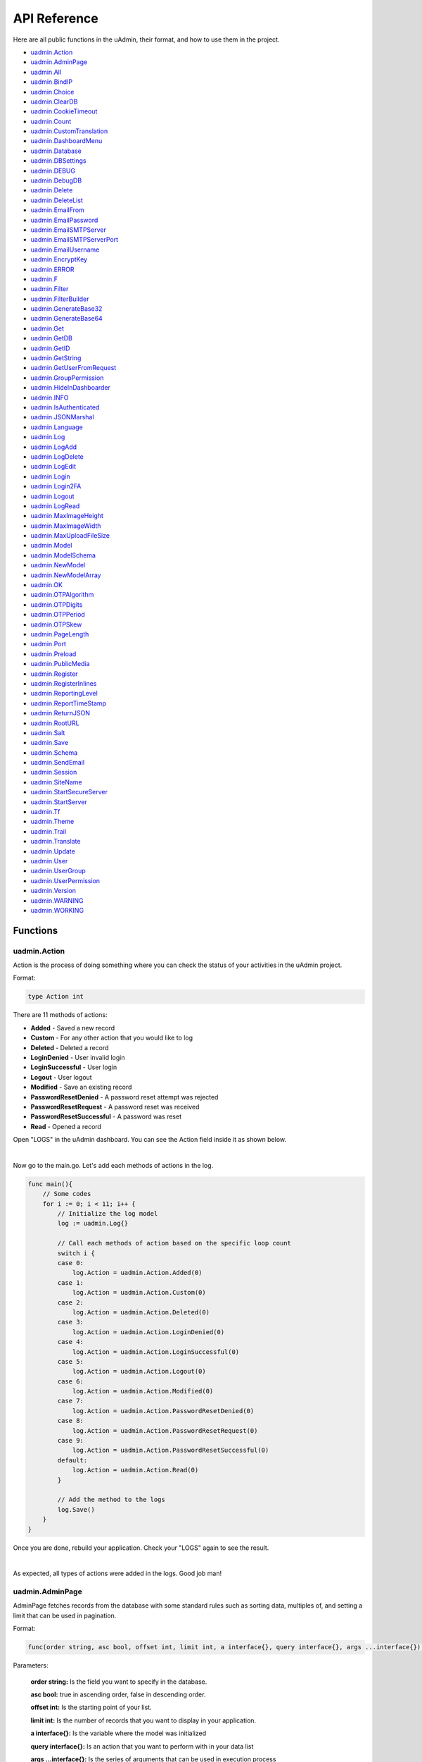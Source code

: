 API Reference
=============
Here are all public functions in the uAdmin, their format, and how to use them in the project.

* `uadmin.Action`_
* `uadmin.AdminPage`_
* `uadmin.All`_
* `uadmin.BindIP`_
* `uadmin.Choice`_
* `uadmin.ClearDB`_
* `uadmin.CookieTimeout`_
* `uadmin.Count`_
* `uadmin.CustomTranslation`_
* `uadmin.DashboardMenu`_
* `uadmin.Database`_
* `uadmin.DBSettings`_
* `uadmin.DEBUG`_
* `uadmin.DebugDB`_
* `uadmin.Delete`_
* `uadmin.DeleteList`_
* `uadmin.EmailFrom`_
* `uadmin.EmailPassword`_
* `uadmin.EmailSMTPServer`_
* `uadmin.EmailSMTPServerPort`_
* `uadmin.EmailUsername`_
* `uadmin.EncryptKey`_
* `uadmin.ERROR`_
* `uadmin.F`_
* `uadmin.Filter`_
* `uadmin.FilterBuilder`_
* `uadmin.GenerateBase32`_
* `uadmin.GenerateBase64`_
* `uadmin.Get`_
* `uadmin.GetDB`_
* `uadmin.GetID`_
* `uadmin.GetString`_
* `uadmin.GetUserFromRequest`_
* `uadmin.GroupPermission`_
* `uadmin.HideInDashboarder`_
* `uadmin.INFO`_
* `uadmin.IsAuthenticated`_
* `uadmin.JSONMarshal`_
* `uadmin.Language`_
* `uadmin.Log`_
* `uadmin.LogAdd`_
* `uadmin.LogDelete`_
* `uadmin.LogEdit`_
* `uadmin.Login`_
* `uadmin.Login2FA`_
* `uadmin.Logout`_
* `uadmin.LogRead`_
* `uadmin.MaxImageHeight`_
* `uadmin.MaxImageWidth`_
* `uadmin.MaxUploadFileSize`_
* `uadmin.Model`_
* `uadmin.ModelSchema`_
* `uadmin.NewModel`_
* `uadmin.NewModelArray`_
* `uadmin.OK`_
* `uadmin.OTPAlgorithm`_
* `uadmin.OTPDigits`_
* `uadmin.OTPPeriod`_
* `uadmin.OTPSkew`_
* `uadmin.PageLength`_
* `uadmin.Port`_
* `uadmin.Preload`_
* `uadmin.PublicMedia`_
* `uadmin.Register`_
* `uadmin.RegisterInlines`_
* `uadmin.ReportingLevel`_
* `uadmin.ReportTimeStamp`_
* `uadmin.ReturnJSON`_
* `uadmin.RootURL`_
* `uadmin.Salt`_
* `uadmin.Save`_
* `uadmin.Schema`_
* `uadmin.SendEmail`_
* `uadmin.Session`_
* `uadmin.SiteName`_
* `uadmin.StartSecureServer`_
* `uadmin.StartServer`_
* `uadmin.Tf`_
* `uadmin.Theme`_
* `uadmin.Trail`_
* `uadmin.Translate`_
* `uadmin.Update`_
* `uadmin.User`_
* `uadmin.UserGroup`_
* `uadmin.UserPermission`_
* `uadmin.Version`_
* `uadmin.WARNING`_
* `uadmin.WORKING`_

Functions
---------

**uadmin.Action**
^^^^^^^^^^^^^^^^^
Action is the process of doing something where you can check the status of your activities in the uAdmin project.

Format:

.. code-block:: go

    type Action int

There are 11 methods of actions:

* **Added** - Saved a new record
* **Custom** - For any other action that you would like to log
* **Deleted** - Deleted a record
* **LoginDenied** - User invalid login
* **LoginSuccessful** - User login
* **Logout** - User logout
* **Modified** - Save an existing record
* **PasswordResetDenied** - A password reset attempt was rejected
* **PasswordResetRequest** - A password reset was received
* **PasswordResetSuccessful** - A password was reset
* **Read** - Opened a record

Open "LOGS" in the uAdmin dashboard. You can see the Action field inside it as shown below.

.. image:: assets/actionhighlighted.png

|

Now go to the main.go. Let's add each methods of actions in the log.

.. code-block:: go

    func main(){
        // Some codes
        for i := 0; i < 11; i++ {
            // Initialize the log model
            log := uadmin.Log{}

            // Call each methods of action based on the specific loop count
            switch i {
            case 0:
                log.Action = uadmin.Action.Added(0)
            case 1:
                log.Action = uadmin.Action.Custom(0)
            case 2:
                log.Action = uadmin.Action.Deleted(0)
            case 3:
                log.Action = uadmin.Action.LoginDenied(0)
            case 4:
                log.Action = uadmin.Action.LoginSuccessful(0)
            case 5:
                log.Action = uadmin.Action.Logout(0)
            case 6:
                log.Action = uadmin.Action.Modified(0)
            case 7:
                log.Action = uadmin.Action.PasswordResetDenied(0)
            case 8:
                log.Action = uadmin.Action.PasswordResetRequest(0)
            case 9:
                log.Action = uadmin.Action.PasswordResetSuccessful(0)
            default:
                log.Action = uadmin.Action.Read(0)
            }

            // Add the method to the logs
            log.Save()
        }
    }

Once you are done, rebuild your application. Check your "LOGS" again to see the result.

.. image:: assets/actionlist.png

|

As expected, all types of actions were added in the logs. Good job man!
    
**uadmin.AdminPage**
^^^^^^^^^^^^^^^^^^^^
AdminPage fetches records from the database with some standard rules such as sorting data, multiples of, and setting a limit that can be used in pagination.

Format:

.. code-block:: go

    func(order string, asc bool, offset int, limit int, a interface{}, query interface{}, args ...interface{}) (err error)

Parameters:

    **order string:** Is the field you want to specify in the database.

    **asc bool:** true in ascending order, false in descending order.

    **offset int:** Is the starting point of your list.

    **limit int:** Is the number of records that you want to display in your application.

    **a interface{}:** Is the variable where the model was initialized

    **query interface{}:** Is an action that you want to perform with in your data list

    **args ...interface{}:** Is the series of arguments that can be used in execution process

See `Tutorial Part 8 - Customizing your API Handler`_ for the example.

.. _Tutorial Part 8 - Customizing your API Handler: https://uadmin.readthedocs.io/en/latest/tutorial/part8.html

Create a file named admin_page_list.go inside the api folder with the following codes below:

.. code-block:: go

    // AdminPageHandler !
    func AdminPageHandler(w http.ResponseWriter, r *http.Request) {
        r.URL.Path = strings.TrimPrefix(r.URL.Path, "/admin_page_list")

        todo := []models.Todo{}

        // "id" - order the todo model by id field
        // false - to sort in descending order
        // 0 - start at index 0
        // 3 - get three records
        // &todo - todo model to execute
        // id > ? - a query where id is greater than the value
        // 0 - a value to be set in ?
        uadmin.AdminPage("id", false, 0, 3, &todo, "id > ?", 0) // <-- place it here

        uadmin.ReturnJSON(w, r, todo)
    }

Establish a connection in the main.go to the API by using http.HandleFunc. It should be placed after the uadmin.Register and before the StartServer.

.. code-block:: go

    func main() {
        // Some codes

        // AdminPageHandler
        http.HandleFunc("/api/", api.AdminPageHandler)
    }

api is the folder name while AdminPageHandler is the name of the function inside admin_page_list.go.

Run your application and see what happens.

.. image:: assets/adminpagelistapi.png
   :align: center

**uadmin.All**
^^^^^^^^^^^^^^
All fetches all object in the database.

Format:

.. code-block:: go

    func(a interface{}) (err error)

Parameter:

    **a interface{}:** Is the variable where the model was initialized

Before we proceed to the example, read `Tutorial Part 7 - Introduction to API`_ to familiarize how API works in uAdmin.

.. _Tutorial Part 7 - Introduction to API: https://uadmin.readthedocs.io/en/latest/tutorial/part7.html

Create a file named friend_list.go inside the api folder with the following codes below:

.. code-block:: go

    // FriendListHandler !
    func FriendListHandler(w http.ResponseWriter, r *http.Request) {
        r.URL.Path = strings.TrimPrefix(r.URL.Path, "/friend_list")

        friend := []models.Friend{}
        uadmin.All(&friend) // <-- place it here

        uadmin.ReturnJSON(w, r, friend)
    }

Establish a connection in the main.go to the API by using http.HandleFunc. It should be placed after the uadmin.Register and before the StartServer.

.. code-block:: go

    func main() {
        // Some codes

        // FriendListHandler
        http.HandleFunc("/friend_list/", api.FriendListHandler) // <-- place it here
    }

api is the folder name while FriendListHandler is the name of the function inside friend_list.go.

Run your application and see what happens.

.. image:: assets/friendlistapi.png
   :align: center

**uadmin.BindIP**
^^^^^^^^^^^^^^^^^
BindIP is the IP the application listens to.

Format:

.. code-block:: go

    string

Go to the main.go. Connect to the server using a private IP e.g. (10.x.x.x,192.168.x.x, 127.x.x.x or ::1). Let's say **127.0.0.2**

.. code-block:: go

    func main() {
        // Some codes
        uadmin.BindIP = "127.0.0.2" // <--  place it here
    }

If you run your code,

.. code-block:: bash

    [   OK   ]   Initializing DB: [12/12]
    [   OK   ]   Server Started: http://127.0.0.2:8080
             ___       __          _
      __  __/   | ____/ /___ ___  (_)___
     / / / / /| |/ __  / __  __ \/ / __ \
    / /_/ / ___ / /_/ / / / / / / / / / /
    \__,_/_/  |_\__,_/_/ /_/ /_/_/_/ /_/

In the Server Started, it will redirect you to the IP address of **127.0.0.2**.

But if you connect to other private IP addresses, it will not work as shown below (User connects to 127.0.0.3).

.. image:: tutorial/assets/bindiphighlighted.png

**uadmin.Choice**
^^^^^^^^^^^^^^^^^
Choice is a struct for the list of choices.

Format:

.. code-block:: go

    type Choice struct {
        V        string
        K        uint
        Selected bool
    }

Suppose I have four records in my Category model.

* Education ID = 4
* Family ID = 3
* Work ID = 2
* Travel ID = 1

.. image:: assets/categorylist.png

Create a function with a parameter of interface{} and a pointer of User that returns an array of Choice which will be used that later below the main function in main.go.

.. code-block:: go

    func GetChoices(m interface{}, user *uadmin.User) []uadmin.Choice {
        // Initialize the Category model
        categorylist := models.Category{}

        // Get the ID of the category
        uadmin.Get(&categorylist, "id = 4")

        // Build choices
        choices := []uadmin.Choice{}

        // Append by getting the ID and string of categorylist
        choices = append(choices, uadmin.Choice{
            V:        uadmin.GetString(categorylist),
            K:        uadmin.GetID(reflect.ValueOf(categorylist)),
            Selected: true,
        })

        return choices
    }

Now inside the main function, apply `uadmin.Schema`_ function that calls a model name of "todo", accesses "Choices" as the field name that uses the LimitChoicesTo then assign it to GetChoices which is your function name.

.. code-block:: go

    uadmin.Schema["todo"].FieldByName("Choices").LimitChoicesTo = GetChoices

Run your application, go to the Todo model and see what happens in the Choices field.

.. image:: assets/choicesid4.png

|

When you notice, the Education is automatically selected. This function has the ability to search whatever you want in the drop down list.

You can also produce multiple choices in the drop down list. In this case, you need to create them manually. Set the Selected value to false.

.. code-block:: go

    func GetChoices(m interface{}, user *uadmin.User) []uadmin.Choice {
        // Initialize the Category model
        categorylist := models.Category{}

        // Build choices
        choices := []uadmin.Choice{}

        // Append by getting the ID and string of categorylist
        choices = append(choices, uadmin.Choice{
            V:        uadmin.GetString(categorylist),
            K:        uadmin.GetID(reflect.ValueOf(categorylist)),
            Selected: true,
        })

        // Create the list of choices manually
        choices = append(choices, uadmin.Choice{
            V:        "Travel",
            K:        1,
            Selected: false,
        })
        choices = append(choices, uadmin.Choice{
            V:        "Work",
            K:        2,
            Selected: false,
        })
        choices = append(choices, uadmin.Choice{
            V:        "Family",
            K:        3,
            Selected: false,
        })
        choices = append(choices, uadmin.Choice{
            V:        "Education",
            K:        4,
            Selected: false,
        })

        return choices
    }

Now rerun your application to see the result.

.. image:: assets/manualchoiceslist.png

|

When you notice, the value of the Category field is empty by default. You can also type whatever you want to search in the choices list above. For this example, let's choose "Education".

Once you are done, save the record and see what happens.

.. image:: assets/choicesid4manualoutput.png

Congrats, now you know how to create a choice by getting the name, ID number, using the Selected field and connecting the GetChoices function to the schema, as well as creating multiple choices manually.

**uadmin.ClearDB**
^^^^^^^^^^^^^^^^^^
ClearDB clears the database object.

Format:

.. code-block:: go

    func()

Suppose I have two databases in my project folder.

.. image:: assets/twodatabases.png

|

And I set the Name to **uadmin.db** on Database Settings in main.go.

.. code-block:: go

    func main(){
        uadmin.Database = &uadmin.DBSettings{
            Type: "sqlite",
            Name: "uadmin.db",
        }
        // Some codes
    }

Let's create a new file in the models folder named "expression.go" with the following codes below:

.. code-block:: go

    package models

    import "github.com/uadmin/uadmin"

    // ---------------- DROP DOWN LIST ----------------
    // Status ...
    type Status int

    // Keep ...
    func (s Status) Keep() Status {
        return 1
    }

    // ClearDatabase ...
    func (s Status) ClearDatabase() Status {
        return 2
    }
    // -----------------------------------------------

    // Expression model ...
    type Expression struct {
        uadmin.Model
        Name   string `uadmin:"required"`
        Status Status `uadmin:"required"`
    }
    
    // Save ...
    func (e *Expression) Save() {
        // If Status is equal to ClearDatabase(), the database
        // will reset and open a new one which is todolist.db.
        if e.Status == e.Status.ClearDatabase() {
            uadmin.ClearDB()        // <-- Place it here

            // Database configurations
            uadmin.Database = &uadmin.DBSettings{
                Type: "sqlite",
                Name: "todolist.db",
            }

            // Returns a pointer to the DB
            uadmin.GetDB()
        }

        // Override save
        uadmin.Save(e)
    }

Register your Expression model in the main function.

.. code-block:: go

    func main() {

        // Some codes

        uadmin.Register(
            // Some registered models
            models.Expression{}, // <-- place it here
        )

        // Some codes
    }

Run the application. Go to the Expressions model and add at least 3 interjections, all Status set to "Keep".

.. image:: assets/expressionkeep.png

|

Now create another data, this time set the Status as "Clear Database" and see what happens.

.. image:: assets/cleardatabase.png

|

Your account will automatically logout in the application. Login your account again, go to the Expressions model and see what happens.

.. image:: assets/cleardatabasesecondmodel.png

|

As expected, all previous records were gone in the model. It does not mean that they were deleted. It's just that you have opened a new database called "todolist.db". Check out the other models that you have. You may notice that something has changed in your database.

**uadmin.CookieTimeout**
^^^^^^^^^^^^^^^^^^^^^^^^
CookieTimeout is the timeout of a login cookie in seconds.

Format:

.. code-block:: go

    int

Let's apply this function in the main.go.

.. code-block:: go

    func main() {
        // Some codes
        uadmin.CookieTimeout = 10 // <--  place it here
    }

.. WARNING::
   Use it at your own risk. Once the cookie expires, your account will be permanently deactivated. In this case, you must have an extra admin account in the User database.

Login your account, wait for 10 seconds and see what happens.

.. image:: tutorial/assets/loginform.png

It will redirect you to the login form because your cookie has already been expired.

**uadmin.Count**
^^^^^^^^^^^^^^^^
Count return the count of records in a table based on a filter.

Format:

.. code-block:: go

    func(a interface{}, query interface{}, args ...interface{}) int

Parameters:

    **a interface{}:** Is the variable where the model was initialized

    **query interface{}:** Is an action that you want to perform with in your data list

    **args ...interface{}:** Is the series of arguments that can be used in execution process

Suppose you have ten records in your Todo model.

.. image:: tutorial/assets/tendataintodomodel.png

Go to the main.go. Let's count how many todos do you have with a friend in your model.

.. code-block:: go

    func main(){
        // Some codes

        // Initialize the Todo model in the todo variable
        todo := models.Todo{}

        // Initialize the Friend model in the todo variable
        friend := models.Friend{}

        // Fetch the first record from the database
        uadmin.Get(&friend, "id=?", todo.FriendID)

        // Return the count of records in a table based on a Get function to  
        // be stored in the total variable
        total := uadmin.Count(&todo, "friend_id = ?", todo.FriendID)

        // Print the result
        uadmin.Trail(uadmin.INFO, "You have %v todos with a friend in your list.", total)
    }

Check your terminal to see the result.

.. code-block:: bash

    [  INFO  ]   You have 5 todos with a friend in your list.

**uadmin.CustomTranslation**
^^^^^^^^^^^^^^^^^^^^^^^^^^^^
CustomTranslation allows a user to customize any languages in the uAdmin system.

Format:

.. code-block:: go

    []string

Suppose that English is the only active language in your application. Go to the main.go and apply the following codes below. It should be placed before uadmin.Register.

.. code-block:: go

    func main(){
        // Place it here
        uadmin.CustomTranslation = []string{"models/custom", "models/todo_custom"}

        uadmin.Register(
            // Some codes
        )
    }

From your project folder, go to static/i18n/models. You will notice that two JSON files are created in the models folder.

.. image:: assets/customtranslationcreate.png

Every JSON file is per language. In other words, if you have 2 languages available in your application, there will be a total of 4 created JSON files.

**uadmin.DashboardMenu**
^^^^^^^^^^^^^^^^^^^^^^^^
DashboardMenu is a system in uAdmin that is used to add, modify and delete the elements of a model.

Format:

.. code-block:: go

    type DashboardMenu struct {
        Model
        MenuName string `uadmin:"required;list_exclude;multilingual;filter"`
        URL      string `uadmin:"required"`
        ToolTip  string
        Icon     string `uadmin:"image"`
        Cat      string `uadmin:"filter"`
        Hidden   bool   `uadmin:"filter"`
    }

There is a function that you can use in DashboardMenu:

* **String()** - returns the MenuName

Go to the main.go and apply the following codes below after the RegisterInlines section.

.. code-block:: go

    func main(){

        // Some codes

        dashboardmenu := uadmin.DashboardMenu{
            MenuName: "Expressions",
            URL:      "expression",
            ToolTip:  "",
            Icon:     "/media/images/expression.png",
            Cat:      "Yeah!",
            Hidden:   false,
        }

        // This will create a new model based on the information assigned in
        // the dashboardmenu variable.
        uadmin.Save(&dashboardmenu)

        // Returns the MenuName
        uadmin.Trail(uadmin.INFO, "String() returns %s.", dashboardmenu.String())
    }

Now run your application and see what happens.

**Terminal**

.. code-block:: bash

    [  INFO  ]   String() returns Expressions.

.. image:: assets/expressionmodelcreated.png

**uadmin.Database**
^^^^^^^^^^^^^^^^^^^
Database is the active Database settings.

Format:

.. code-block:: go

    *uadmin.DBSettings

There are 6 fields that you can use in this function:

* **Host** - returns a string. It is an IP address where the database was hosted.
* **Name** - returns a string. This will generate a database file in your project folder.
* **Password** - returns a password string
* **Port** - returns an int. It is the port used for http or https server.
* **Type** - returns a string. There are 2 types: SQLLite and MySQL.
* **User** - returns a user string

Go to the main.go in your Todo list project. Add the codes below above the uadmin.Register.

.. code-block:: go

    func main(){
        database := uadmin.Database
        database.Host = "192.168.149.108"
        database.Name = "todolist.db"
        database.Password = "admin"
        database.Port = 8000
        database.Type = "sqlite"
        database.User = "admin"
    }

If you run your code,

.. code-block:: bash

    [   OK   ]   Initializing DB: [12/12]
    [   OK   ]   Initializing Languages: [185/185]
    [  INFO  ]   Auto generated admin user. Username: admin, Password: admin.
    [   OK   ]   Server Started: http://0.0.0.0:8000
             ___       __          _
      __  __/   | ____/ /___ ___  (_)___
     / / / / /| |/ __  / __  __ \/ / __ \
    / /_/ / ___ / /_/ / / / / / / / / / /
    \__,_/_/  |_\__,_/_/ /_/ /_/_/_/ /_/

The todolist.db file is automatically created in your main project folder.

.. image:: tutorial/assets/todolistdbhighlighted.png

|

See `uadmin.DBSettings`_ for the process of configuring your database in MySQL.

**uadmin.DBSettings**
^^^^^^^^^^^^^^^^^^^^^
DBSettings is a feature that allows a user to configure the settings of a database.

Format:

.. code-block:: go

    type DBSettings struct {
        Type     string // SQLLite, MySQL
        Name     string // File/DB name
        User     string
        Password string
        Host     string
        Port     int
    }

Go to the main.go in your Todo list project. Add the codes below above the uadmin.Register.

.. code-block:: go

    func main() {
        uadmin.Database = &uadmin.DBSettings{
            Type:      "sqlite",
            Name:      "todolist.db",
            User:      "admin",
            Password:  "admin",
            Host:      "192.168.149.108",
            Port:      8000,
        }
        // Some codes
    }

If you run your code,

.. code-block:: bash

    [   OK   ]   Initializing DB: [12/12]
    [   OK   ]   Initializing Languages: [185/185]
    [  INFO  ]   Auto generated admin user. Username: admin, Password: admin.
    [   OK   ]   Server Started: http://0.0.0.0:8000
             ___       __          _
      __  __/   | ____/ /___ ___  (_)___
     / / / / /| |/ __  / __  __ \/ / __ \
    / /_/ / ___ / /_/ / / / / / / / / / /
    \__,_/_/  |_\__,_/_/ /_/ /_/_/_/ /_/

The todolist.db file is automatically created in your main project folder.

.. image:: tutorial/assets/todolistdbhighlighted.png

|

You can also migrate your application into the MySQL database server. In order to do that, you must have the `MySQL Workbench`_ application installed on your computer. Open your MySQL Workbench and set up your Connection Name (example below is uadmin). Hostname, Port and Username are automatically provided for you but you can change the values there if you wish to. For this example, let's apply the following information below.

.. _MySQL Workbench: https://dev.mysql.com/downloads/workbench/

.. image:: assets/mysqlsetup.png

|

Click Test Connection to see if the connection is working properly.

.. image:: assets/mysqlprompt.png
   :align: center

|

Result

.. image:: assets/testconnectionresult.png
   :align: center

|

Once you are done with the connection testing, click OK on the bottom right corner. You will see the interface of the application. Let's create a new schema by right clicking the area on the bottom left corner highlighted below then select "Create Schema".

.. image:: assets/rightclickarea.png

|

Input the value of the schema name as "todo" then click Apply.

.. image:: assets/schemasetuptodo.png

|

You will see the Apply SQL Script to the Database form. Leave it as it is and click Apply.

.. image:: assets/applysqlscriptform.png

|

Your todo schema has been created in the MySQL. Congrats!

.. image:: assets/todocreatedmysql.png
   :align: center

|

Now go back to your todo list project. Open main.go and apply the following codes below:

.. code-block:: go

    uadmin.Database = &uadmin.DBSettings{
        Type:     "mysql",
        Name:     "todo",
        User:     "root",
        Password: "todolist",
        Host:     "127.0.0.1",
        Port:     3306,
    }

The information above is well-based on the database configuration settings in MySQL Workbench.

Once you are done, run your application and see what happens.

.. code-block:: bash

    [   OK   ]   Initializing Languages: [185/185]
    [  INFO  ]   Auto generated admin user. Username:admin, Password:admin.
    [   OK   ]   Server Started: http://0.0.0.0:8080

Open your browser and type the IP address above. Then login using “admin” as username and password.

.. image:: tutorial/assets/loginform.png

|

You will be greeted by the uAdmin dashboard. System models are built in to uAdmin, and the rest are the ones we created, in this case TODOS model.

.. image:: tutorial/assets/uadmindashboard.png

|

Now open your MySQL Workbench. On todo database in the schema panel, the tables are automatically generated from your uAdmin dashboard.

.. image:: assets/mysqluadminmodelslist.png
   :align: center

Congrats, now you know how to configure your database settings in both SQLite and MySQL.

**uadmin.DEBUG**
^^^^^^^^^^^^^^^^
DEBUG is the display tag under Trail. It is the process of identifying and removing errors.

Format:

.. code-block:: go

    untyped int

See `uadmin.Trail`_ for the example.

**uadmin.DebugDB**
^^^^^^^^^^^^^^^^^^
DebugDB prints all SQL statements going to DB.

Format:

.. code-block:: go

    bool

Go to the main.go. Set this function as true.

.. code-block:: go

    func main(){
        uadmin.DebugDB = true
        // Some codes
    }

Check your terminal to see the result.

.. code-block:: bash

    [   OK   ]   Initializing DB: [13/13]

    (/home/dev1/go/src/github.com/uadmin/uadmin/db.go:428) 
    [2018-11-10 12:43:07]  [0.09ms]  SELECT count(*) FROM "languages"  WHERE "languages"."deleted_at" IS NULL  
    [0 rows affected or returned ] 

    (/home/dev1/go/src/github.com/uadmin/uadmin/db.go:298) 
    [2018-11-10 12:43:07]  [0.17ms]  SELECT * FROM "languages"  WHERE "languages"."deleted_at" IS NULL AND ((active = 'true'))  
    [1 rows affected or returned ] 

    (/home/dev1/go/src/github.com/uadmin/uadmin/db.go:238) 
    [2018-11-10 12:43:07]  [0.16ms]  SELECT * FROM "languages"  WHERE "languages"."deleted_at" IS NULL AND ((`default` = 'true')) ORDER BY "languages"."id" ASC LIMIT 1  
    [1 rows affected or returned ] 

    (/home/dev1/go/src/github.com/uadmin/uadmin/db.go:162) 
    [2018-11-10 12:43:07]  [0.32ms]  SELECT * FROM "dashboard_menus"  WHERE "dashboard_menus"."deleted_at" IS NULL  
    [13 rows affected or returned ] 

    (/home/dev1/go/src/github.com/uadmin/uadmin/db.go:428) 
    [2018-11-10 12:43:07]  [0.07ms]  SELECT count(*) FROM "users"  WHERE "users"."deleted_at" IS NULL  
    [0 rows affected or returned ] 

**uadmin.Delete**
^^^^^^^^^^^^^^^^^
Delete records from database.

Format:

.. code-block:: go

    func(a interface{}) (err error)

Parameter:

    **a interface{}:** Is the variable where the model was initialized

Before we proceed to the example, read `Tutorial Part 7 - Introduction to API`_ to familiarize how API works in uAdmin.

.. _Tutorial Part 7 - Introduction to API: https://uadmin.readthedocs.io/en/latest/tutorial/part7.html

**Example #1:** By Using API Handler

Suppose you have five records in your Todo model.

.. image:: assets/fiverecordstodomodel.png

Create a file named delete.go inside the api folder with the following codes below:

.. code-block:: go

    // DeleteHandler !
    func DeleteHandler(w http.ResponseWriter, r *http.Request) {
        // r.URL.Path creates a new path called /delete
        r.URL.Path = strings.TrimPrefix(r.URL.Path, "/delete")

        // Initialize the Todo model
        todo := []models.Todo{}

        // Delete all records in Todo model
        uadmin.Delete(&todo)
    }


Establish a connection in the main.go to the API by using http.HandleFunc. It should be placed after the uadmin.Register and before the StartServer.

.. code-block:: go

    func main() {
        // Some codes

        // DeleteHandler
        http.HandleFunc("/delete/", api.DeleteHandler) // <-- place it here
    }

api is the folder name while DeleteHandler is the name of the function inside delete.go.

Run your application. Add /delete/ path after your access IP and port in the address bar (e.g. http://0.0.0.0:8080/delete/).

Afterwards, go to Todo model and see what happens.

.. image:: assets/todomodelempty.png
   :align: center

|

All records are deleted from the database.

**Example #2:** By Drop Down List Selection

Let's create a new file in the models folder named "expression.go" with the following codes below:

.. code-block:: go

    package models

    import "github.com/uadmin/uadmin"

    // ---------------- DROP DOWN LIST ----------------
    // Status ...
    type Status int

    // Keep ...
    func (s Status) Keep() Status {
        return 1
    }

    // DeletePrevious ...
    func (s Status) DeletePrevious() Status {
        return 2
    }
    // -----------------------------------------------

    // Expression model ...
    type Expression struct {
        uadmin.Model
        Name   string `uadmin:"required"`
        Status Status `uadmin:"required"`
    }

    // Save ...
    func (e *Expression) Save() {
        // If Status is equal to DeletePrevious(), it will delete
        // the previous data in the list.
        if e.Status == e.Status.DeletePrevious() {
            uadmin.Delete(e) // <-- place it here
        }

        uadmin.Save(e)
    }

Register your Expression model in the main function.

.. code-block:: go

    func main() {

        // Some codes

        uadmin.Register(
            // Some registered models
            models.Expression{}, // <-- place it here
        )

        // Some codes
    }

Run the application. Go to the Expressions model and add at least 3 interjections, all Status set to "Keep".

.. image:: assets/expressionkeep.png

|

Now create another data, this time set the Status as "Delete Previous" and see what happens.

.. image:: assets/deleteprevious.png

|

Result

.. image:: assets/deletepreviousresult.png

|

All previous records are deleted from the database.

**uadmin.DeleteList**
^^^^^^^^^^^^^^^^^^^^^
Delete the list of records from database.

Format:

.. code-block:: go

    func(a interface{}, query interface{}, args ...interface{}) (err error)

Parameters:

    **a interface{}:** Is the variable where the model was initialized

    **query interface{}:** Is an action that you want to perform with in your data list

    **args ...interface{}:** Is the series of arguments that can be used in execution process

Before we proceed to the example, read `Tutorial Part 7 - Introduction to API`_ to familiarize how API works in uAdmin.

.. _Tutorial Part 7 - Introduction to API: https://uadmin.readthedocs.io/en/latest/tutorial/part7.html

**Example #1:** By Using API Handler

Suppose you have five records in your Todo model.

.. image:: assets/fiverecordstodomodel.png

Create a file named delete_list.go inside the api folder with the following codes below:

.. code-block:: go

    // DeleteListHandler !
    func DeleteListHandler(w http.ResponseWriter, r *http.Request) {
        // r.URL.Path creates a new path called /delete_list
        r.URL.Path = strings.TrimPrefix(r.URL.Path, "/delete_list")

        // Call an array of Todo model
        todo := []models.Todo{}

        // Set the parameter as todo_id that can get multiple values
        todoList := strings.Split(r.FormValue("todo_id"), ",")

        // Delete the list of Todo records based on an assigned ID
        uadmin.DeleteList(&todo, "id IN (?)", todoList)
    }

Establish a connection in the main.go to the API by using http.HandleFunc. It should be placed after the uadmin.Register and before the StartServer.

.. code-block:: go

    func main() {
        // Some codes

        // DeleteListHandler
        http.HandleFunc("/delete_list/", api.DeleteListHandler) // <-- place it here
    }

api is the folder name while DeleteListHandler is the name of the function inside delete_list.go.

Run your application. Let's assign 1, 2, and 3 in the todo_id parameter. (e.g. http://0.0.0.0:8080/delete_list/?todo_id=1,2,3).

Afterwards, go to Todo model and see what happens.

.. image:: assets/tworecordstodomodel.png
   :align: center

|

Based on the result shown above, the first three records are deleted from the database while the last two records remain.

**Example #2:** By Drop Down List Selection

Let's create a new file in the models folder named "expression.go" with the following codes below:

.. code-block:: go

    package models

    import "github.com/uadmin/uadmin"

    // ---------------- DROP DOWN LIST ----------------
    // Status ...
    type Status int

    // Keep ...
    func (s Status) Keep() Status {
        return 1
    }

    // Custom ...
    func (s Status) Custom() Status {
        return 2
    }

    // DeleteCustom ...
    func (s Status) DeleteCustom() Status {
        return 3
    }
    // -----------------------------------------------

    // Expression model ...
    type Expression struct {
        uadmin.Model
        Name   string `uadmin:"required"`
        Status Status `uadmin:"required"`
    }

    // Save ...
    func (e *Expression) Save() {
        // If Status is equal to DeleteCustom(), it will delete the
        // list of data that contains Custom as the status.
        if e.Status == e.Status.DeleteCustom() {
            uadmin.DeleteList(e, "status = ?", 2)
        }

        uadmin.Save(e)
    }

Register your Expression model in the main function.

.. code-block:: go

    func main() {

        // Some codes

        uadmin.Register(
            // Some registered models
            models.Expression{}, // <-- place it here
        )

        // Some codes
    }

Run the application. Go to the Expressions model and add at least 3 interjections, one is set to "Keep" and the other two is set to "Custom".

.. image:: assets/expressionkeepcustom.png

|

Now create another data, this time set the Status as "Delete Custom" and see what happens.

.. image:: assets/deletecustom.png

|

Result

.. image:: assets/deletecustomresult.png

|

All custom records are deleted from the database.

**uadmin.EmailFrom**
^^^^^^^^^^^^^^^^^^^^
EmailFrom identifies where the email is coming from.

Format:

.. code-block:: go

    string

Go to the main.go and apply the following codes below:

.. code-block:: go

    func main(){
        uadmin.EmailFrom = "myemail@integritynet.biz"
        uadmin.EmailUsername = "myemail@integritynet.biz"
        uadmin.EmailPassword = "abc123"
        uadmin.EmailSMTPServer = "smtp.integritynet.biz"
        uadmin.EmailSMTPServerPort = 587
        // Some codes
    }

Let's go back to the uAdmin dashboard, go to Users model, create your own user account and set the email address based on your assigned EmailFrom in the code above.

.. image:: tutorial/assets/useremailhighlighted.png

|

Log out your account. At the moment, you suddenly forgot your password. How can we retrieve our account? Click Forgot Password at the bottom of the login form.

.. image:: tutorial/assets/forgotpasswordhighlighted.png

|

Input your email address based on the user account you wish to retrieve it back.

.. image:: tutorial/assets/forgotpasswordinputemail.png

|

Once you are done, open your email account. You will receive a password reset notification from the Todo List support. To reset your password, click the link highlighted below.

.. image:: tutorial/assets/passwordresetnotification.png

|

You will be greeted by the reset password form. Input the following information in order to create a new password for you.

.. image:: tutorial/assets/resetpasswordform.png

Once you are done, you can now access your account using your new password.

**uadmin.EmailPassword**
^^^^^^^^^^^^^^^^^^^^^^^^
EmailPassword assigns the password of an email.

Format:

.. code-block:: go

    string

See `uadmin.EmailFrom`_ for the example.

**uadmin.EmailSMTPServer**
^^^^^^^^^^^^^^^^^^^^^^^^^^
EmailSMTPServer assigns the name of the SMTP Server in an email.

Format:

.. code-block:: go

    string

See `uadmin.EmailFrom`_ for the example.

**uadmin.EmailSMTPServerPort**
^^^^^^^^^^^^^^^^^^^^^^^^^^^^^^
EmailSMTPServerPort assigns the port number of an SMTP Server in an email.

Format:

.. code-block:: go

    int

See `uadmin.EmailFrom`_ for the example.

**uadmin.EmailUsername**
^^^^^^^^^^^^^^^^^^^^^^^^
EmailUsername assigns the username of an email.

Format:

.. code-block:: go

    string

See `uadmin.EmailFrom`_ for the example.

**uadmin.EncryptKey**
^^^^^^^^^^^^^^^^^^^^^
EncryptKey is a key for encryption and decryption of data in the DB.

Format:

.. code-block:: go

    []byte

Go to the main.go and set the byte values from 0 to 255. Put it above the uadmin.Register.

.. code-block:: go

    func main() {
        uadmin.EncryptKey = []byte{34, 35, 35, 57, 68, 4, 35, 36, 7, 8, 35, 23, 35, 86, 35, 23}
        uadmin.Register(
            // Some codes
        )
    }

Run your application to create your key file then exit it.

In your terminal, type **cat .key** to see the result.

.. code-block:: bash

    $ cat .key
    �!��Q�nt��Z�-���| �9쁌=Y�

**uadmin.ERROR**
^^^^^^^^^^^^^^^^
ERROR is a status to notify the user that there is a problem in an application.

Format:

.. code-block:: go

    untyped int

See `uadmin.Trail`_ for the example.

**uadmin.F**
^^^^^^^^^^^^
F is a field.

Format:

.. code-block:: go

    type F struct {
        Name              string
        DisplayName       string
        Type              string
        TypeName          string
        Value             interface{}
        Help              string
        Max               interface{}
        Min               interface{}
        Format            string
        DefaultValue      string
        Required          bool
        Pattern           string
        PatternMsg        string
        Hidden            bool
        ReadOnly          string
        Searchable        bool
        Filter            bool
        ListDisplay       bool
        FormDisplay       bool
        CategoricalFilter bool
        Translations      []translation
        Choices           []Choice
        IsMethod          bool
        ErrMsg            string
        ProgressBar       map[float64]string
        LimitChoicesTo    func(interface{}, *User) []Choice
        UploadTo          string
        Encrypt           bool
    }

There are 2 ways you can do for initialization process using this function: one-by-one and by group.

One-by-one initialization:

.. code-block:: go

    func main(){
        // Some codes
        f := uadmin.F{}
        f.Name = "Name"
        f.DisplayName = "DisplayName"
        f.Type = "Type"
        f.Value = "Value"
    }

By group initialization:

.. code-block:: go

    func main(){
        // Some codes
        f := uadmin.F{
            Name:        "Name",
            DisplayName: "DisplayName",
            Type:        "Type",
            Value:       "Value",
        }
    }

In this example, we will use "by group" initialization process.

Go to the main.go and apply the following codes below:

.. code-block:: go

    func main(){
        // Some codes
        f1 := uadmin.F{
            Name:        "Name",
            DisplayName: "Reaction",
            Type:        "string",
            Value:       "Wow!",
        }
        f2 := uadmin.F{
            Name:        "Reason",
            DisplayName: "Reason",
            Type:        "string",
            Value:       "My friend's performance is amazing.",
        }
    }

The code above shows the two initialized F structs using the Name, DisplayName, Type, and Value fields.

See `uadmin.ModelSchema`_ for the continuation of this example.

**uadmin.Filter**
^^^^^^^^^^^^^^^^^
Filter fetches records from the database.

Format:

.. code-block:: go

    func(a interface{}, query interface{}, args ...interface{}) (err error)

Parameters:

    **a interface{}:** Is the variable where the model was initialized

    **query interface{}:** Is an action that you want to perform with in your data list

    **args ...interface{}:** Is the series of arguments that can be used in execution process

Before we proceed to the example, read `Tutorial Part 7 - Introduction to API`_ to familiarize how API works in uAdmin.

.. _Tutorial Part 7 - Introduction to API: https://uadmin.readthedocs.io/en/latest/tutorial/part7.html

**Example #1:** Assigning Multiple Values in a Parameter

Suppose you have five records in your Todo model.

.. image:: assets/fiverecordstodomodel.png

Create a file named filter_list.go inside the api folder with the following codes below:

.. code-block:: go

    func FilterListHandler(w http.ResponseWriter, r *http.Request) {
        // r.URL.Path creates a new path called /filter_list
        r.URL.Path = strings.TrimPrefix(r.URL.Path, "/filter_list")

        // Call an array of Todo model
        todo := []models.Todo{}

        // Set the parameter as todo_id that can get multiple values
        todoList := strings.Split(r.FormValue("todo_id"), ",")

        // Fetch ID records from DB
        uadmin.Filter(&todo, "id IN (?)", todoList) // <-- place it here

        // Prints the todo in JSON format
        uadmin.ReturnJSON(w, r, todo)
    }


Establish a connection in the main.go to the API by using http.HandleFunc. It should be placed after the uadmin.Register and before the StartServer.

.. code-block:: go

    func main() {
        // Some codes

        // FilterListHandler
        http.HandleFunc("/filter_list/", api.FilterListHandler) // <-- place it here
    }

api is the folder name while FilterListHandler is the name of the function inside filter_list.go.

Run your application. Search for the first and third ID on the todo_id parameter in the address bar and see what happens.

.. image:: assets/filterlistapiexample1.png
   :align: center

|

**Example #2**: Returning the Name

Create a file named filter_list.go inside the api folder with the following codes below:

.. code-block:: go

    package api

    import (
        "net/http"
        "strings"

        "github.com/username/todo/models"
        "github.com/uadmin/uadmin"
    )

    // FilterListHandler !
    func FilterListHandler(w http.ResponseWriter, r *http.Request) {
        r.URL.Path = strings.TrimPrefix(r.URL.Path, "/filter_list")

        res := map[string]interface{}{}

        filterList := []string{}
        valueList := []interface{}{}
        if r.URL.Query().Get("todo_id") != "" {
            filterList = append(filterList, "todo_id = ?")
            valueList = append(valueList, r.URL.Query().Get("todo_id"))
        }
        filter := strings.Join(filterList, " AND ")

        todo := []models.Todo{}
        results := []map[string]interface{}{}

        uadmin.Filter(&todo, filter, valueList) // <-- place it here

        // This loop returns only the name of your todo list.
        for i := range todo {
            results = append(results, map[string]interface{}{
                "Name": todo[i].Name,
            })
        }

        res["status"] = "ok"
        res["todo"] = results
        uadmin.ReturnJSON(w, r, res)
    }

Establish a connection in the main.go to the API by using http.HandleFunc. It should be placed after the uadmin.Register and before the StartServer.

.. code-block:: go

    func main() {
        // Some codes

        // FilterListHandler
        http.HandleFunc("/filter_list/", api.FilterListHandler) // <-- place it here
    }

api is the folder name while FilterListHandler is the name of the function inside filter_list.go.

Run your application and see what happens.

.. image:: assets/filterlistapi.png
   :align: center

See `uadmin.Preload`_ for more examples of using this function.

**uadmin.FilterBuilder**
^^^^^^^^^^^^^^^^^^^^^^^^
FilterBuilder changes a map filter into a query.

Format:

.. code-block:: go

    func(params map[string]interface{}) (query string, args []interface{})

Parameters:

    **params map[string]interface{}:** Stores arbitrary JSON objects and arrays

    **query string:** Returns an AND to concatenate the parameters based on a filter

    **args []interface{}:** Is the variable or container that can be used in execution process.

Before we proceed to the example, read `Tutorial Part 7 - Introduction to API`_ to familiarize how API works in uAdmin.

.. _Tutorial Part 7 - Introduction to API: https://uadmin.readthedocs.io/en/latest/tutorial/part7.html

Suppose you have ten records in your Todo model.

.. image:: tutorial/assets/tendataintodomodel.png

|

Create a file named filterbuilder.go inside the api folder with the following codes below:

.. code-block:: go

    package api

    import (
        "net/http"
        "strings"

        "github.com/username/todo/models"
        "github.com/uadmin/uadmin"
    )

    // FilterBuilderHandler !
    func FilterBuilderHandler(w http.ResponseWriter, r *http.Request) {
        // r.URL.Path creates a new path called /filterbuilder
        r.URL.Path = strings.TrimPrefix(r.URL.Path, "/filterbuilder")

        res := map[string]interface{}{}

        // Initialize the Todo model
        todo := []models.Todo{}

        // Fetch data from DB
        query, args := uadmin.FilterBuilder(res) // <-- place it here
        uadmin.Filter(&todo, query, args)

        // Accesses and fetches data from another model
        for t := range todo {
            uadmin.Preload(&todo[t])
        }

        // Prints the todo in JSON format
        res["status"] = "ok"
        res["todo"] = todo
        uadmin.ReturnJSON(w, r, res)
    }

Establish a connection in the main.go to the API by using http.HandleFunc. It should be placed after the uadmin.Register and before the StartServer.

.. code-block:: go

    func main() {
        // Some codes

        // FilterBuilderHandler
        http.HandleFunc("/filterbuilder/", api.FilterBuilderHandler) // <-- place it here
    }

api is the folder name while FilterBuilderHandler is the name of the function inside filterbuilder.go.

Run your application and see what happens.

.. image:: assets/filterbuilderapi.png
   :align: center

**uadmin.GenerateBase32**
^^^^^^^^^^^^^^^^^^^^^^^^^
GenerateBase32 generates a base32 string of length.

Format:

.. code-block:: go

    func(length int) string

Parameter:

    **length int:** Is how many digits that you want to store with

Go to the friend.go and initialize the Base32 field inside the struct. Set the tag as "read_only".

.. code-block:: go

    // Friend model ...
    type Friend struct {
        uadmin.Model
        Name     string `uadmin:"required"`
        Email    string `uadmin:"email"`
        Password string `uadmin:"password;list_exclude"`
        Base32   string `uadmin:"read_only"` // <-- place it here
    }

Apply overriding save function. Use this function to the Base32 field and set the integer value as 40.

.. code-block:: go

    // Save !
    func (f *Friend) Save() {
        f.Base32 = uadmin.GenerateBase32(40) // <-- place it here
        uadmin.Save(f)
    }

Now run your application. Go to the Friend model and save any element to see the changes.

.. image:: assets/friendbase32.png

|

Result

.. image:: assets/friendbase32output.png

As you notice, the Base32 value changed automatically.

**uadmin.GenerateBase64**
^^^^^^^^^^^^^^^^^^^^^^^^^
GenerateBase64 generates a base64 string of length.

Format:

.. code-block:: go

    func(length int) string

Parameter:

    **length int:** Is how many digits that you want to store with

Go to the friend.go and initialize the Base64 field inside the struct. Set the tag as "read_only".

.. code-block:: go

    // Friend model ...
    type Friend struct {
        uadmin.Model
        Name     string `uadmin:"required"`
        Email    string `uadmin:"email"`
        Password string `uadmin:"password;list_exclude"`
        Base64   string `uadmin:"read_only"` // <-- place it here
    }

Apply overriding save function. Use this function to the Base64 field and set the integer value as 75.

.. code-block:: go

    // Save !
    func (f *Friend) Save() {
        f.Base64 = uadmin.GenerateBase64(75) // <-- place it here
        uadmin.Save(f)
    }

Now run your application. Go to the Friend model and save any element to see the changes.

.. image:: assets/friendbase64.png

|

Result

.. image:: assets/friendbase64output.png

As you notice, the Base64 value changed automatically.

**uadmin.Get**
^^^^^^^^^^^^^^
Get fetches the first record from the database.

Format:

.. code-block:: go

    func(a interface{}, query interface{}, args ...interface{}) (err error)

Parameters:

    **a interface{}:** Is the variable where the model was initialized

    **query interface{}:** Is an action that you want to perform with in your data list

    **args ...interface{}:** Is the series of arguments that can be used in execution process

Before we proceed to the example, read `Tutorial Part 7 - Introduction to API`_ to familiarize how API works in uAdmin.

.. _Tutorial Part 7 - Introduction to API: https://uadmin.readthedocs.io/en/latest/tutorial/part7.html

Suppose you have five records in your Todo model.

.. image:: assets/fiverecordstodomodel.png

Create a file named get_list.go inside the api folder with the following codes below:

.. code-block:: go

    func GetListHandler(w http.ResponseWriter, r *http.Request) {
        // r.URL.Path creates a new path called /get_list
        r.URL.Path = strings.TrimPrefix(r.URL.Path, "/get_list")

        // Set the parameter as todo_id
        todoID := r.FormValue("todo_id")

        // Get a record from DB
        todo := models.Todo{}
        uadmin.Get(&todo, "id=? ", todoID) // <-- place it here

        // Prints the todo in JSON format
        uadmin.ReturnJSON(w, r, todo)
    }

Establish a connection in the main.go to the API by using http.HandleFunc. It should be placed after the uadmin.Register and before the StartServer.

.. code-block:: go

    func main() {
        // Some codes

        // GetListHandler
        http.HandleFunc("/get_list/", api.GetListHandler) // <-- place it here
    }

api is the folder name while GetListHandler is the name of the function inside get_list.go.

Run your application. Search for the third ID on the todo_id parameter in the address bar and see what happens.

.. image:: assets/getlistapi.png
   :align: center

**uadmin.GetDB**
^^^^^^^^^^^^^^^^
GetDB returns a pointer to the DB.

Format:

.. code-block:: go

    func() *gorm.DB

Before we proceed to the example, read `Tutorial Part 7 - Introduction to API`_ to familiarize how API works in uAdmin.

.. _Tutorial Part 7 - Introduction to API: https://uadmin.readthedocs.io/en/latest/tutorial/part7.html

Suppose I have one record in the Todo model.

.. image:: assets/todomodeloutput.png

Create a file named custom_todo.go inside the api folder with the following codes below:

.. code-block:: go

    // CustomTodoHandler !
    func CustomTodoHandler(w http.ResponseWriter, r *http.Request) {
        r.URL.Path = strings.TrimPrefix(r.URL.Path, "/custom_todo")

        res := map[string]interface{}{}

        // Initialize the Todo model
        todolist := []models.Todo{}

        // Create a query in the sql variable to select all records in todos
        sql := `SELECT * FROM todos`

        // Place it here
        db := uadmin.GetDB()

        // Store the query inside the Raw function in order to scan value to
        // the Todo model
        db.Raw(sql).Scan(&todolist)

        // Print the result in JSON format
        res["status"] = "ok"
        res["todo"] = todolist
        uadmin.ReturnJSON(w, r, res)
    }

Establish a connection in the main.go to the API by using http.HandleFunc. It should be placed after the uadmin.Register and before the StartServer.

.. code-block:: go

    func main() {
        // Some codes

        // CustomTodoHandler
        http.HandleFunc("/custom_todo/", api.CustomTodoHandler) // <-- place it here
    }

api is the folder name while CustomTodoHandler is the name of the function inside custom_todo.go.

Run your application and see what happens.

.. image:: assets/getdbjson.png

**uadmin.GetID**
^^^^^^^^^^^^^^^^
GetID returns an ID number of a field.

Format:

.. code-block:: go

    func(m.reflectValue) uint

Parameter:

    **m.reflectValue:** Creates a new instance to read, set, or add values

Suppose I have four records in my Category model.

* Education ID = 4
* Family ID = 3
* Work ID = 2
* Travel ID = 1

.. image:: assets/categorylist.png

Go to the main.go and apply the following codes below:

.. code-block:: go

    func main(){

        // Some codes

        // Initialize the Category model
        categorylist := models.Category{}

        // Get the value of the name in the categorylist
        uadmin.Get(&categorylist, "name = 'Family'")

        // Get the ID of the name "Family"
        getid := uadmin.GetID(reflect.ValueOf(categorylist))

        // Print the result
        uadmin.Trail(uadmin.INFO, "GetID is %d.", getid)
    }

Run your application and check the terminal to see the result.

.. code-block:: bash

    [  INFO  ]   GetID is 3.

**uadmin.GetString**
^^^^^^^^^^^^^^^^^^^^
GetString returns string representation on an instance of a model.

Format:

.. code-block:: go

    func(a interface{}) string

Parameter:

    **a interface{}:** Is the variable where the model was initialized

Suppose I have four records in my Category model.

* Education ID = 4
* Family ID = 3
* Work ID = 2
* Travel ID = 1

.. image:: assets/categorylist.png

Go to the main.go and apply the following codes below:

.. code-block:: go

    func main(){

        // Some codes

        // Initialize the Category model
        categorylist := models.Category{}

        // Get the ID in the categorylist
        uadmin.Get(&categorylist, "id = 3")

        // Get the name of the ID 3
        getstring := uadmin.GetString(categorylist)

        // Print the result
        uadmin.Trail(uadmin.INFO, "GetString is %s.", getstring)
    }

Run your application and check the terminal to see the result.

.. code-block:: bash

    [  INFO  ]   GetString is Family.

**uadmin.GetUserFromRequest**
^^^^^^^^^^^^^^^^^^^^^^^^^^^^^
GetUserFromRequest returns a user from a request.

Format:

.. code-block:: go

    func(r *http.Request) *uadmin.User

Parameter:

    **r http.Request:** Is a data structure that represents the client HTTP request

Before we proceed to the example, read `Tutorial Part 7 - Introduction to API`_ to familiarize how API works in uAdmin.

Suppose that the admin account has logined.

.. image:: tutorial/assets/adminhighlighted.png

|

Create a file named info.go inside the api folder with the following codes below:

.. code-block:: go

    // InfoHandler !
    func InfoHandler(w http.ResponseWriter, r *http.Request) {
        r.URL.Path = strings.TrimPrefix(r.URL.Path, "/info")

        // Place it here
        uadmin.Trail(uadmin.INFO, "GetUserFromRequest: %s", uadmin.GetUserFromRequest(r))
    }

Establish a connection in the main.go to the API by using http.HandleFunc. It should be placed after the uadmin.Register and before the StartServer.

.. code-block:: go

    func main() {
        // Some codes

        // InfoHandler
        http.HandleFunc("/info/", api.InfoHandler) // <-- place it here
    }

api is the folder name while InfoHandler is the name of the function inside info.go.

Run your application and see what happens.

.. image:: assets/infoapi.png

Check your terminal for the result.

.. code-block:: bash

    [  INFO  ]   GetUserFromRequest: System Admin

The result is coming from the user in the dashboard.

.. image:: assets/getuserfromrequest.png

|

There is another way of using this function:

.. code-block:: go

    // InfoHandler !
    func InfoHandler(w http.ResponseWriter, r *http.Request) {
        r.URL.Path = strings.TrimPrefix(r.URL.Path, "/info")

        getuser := uadmin.GetUserFromRequest(r)
        getuser.XXXX
    }

XXXX contains user fields and functions that you can use. See `uadmin.User`_ for the list and examples.

Go to the info.go in API folder containing the following codes below:

.. code-block:: go

    // InfoHandler !
    func InfoHandler(w http.ResponseWriter, r *http.Request) {
        r.URL.Path = strings.TrimPrefix(r.URL.Path, "/info")

        // Get the User that returns the first and last name
        getuser := uadmin.GetUserFromRequest(r)

        // Print the result using Golang fmt
        fmt.Println("GetActiveSession() is", getuser.GetActiveSession())
        fmt.Println("GetDashboardMenu() is", getuser.GetDashboardMenu())

        // Print the result using Trail
        uadmin.Trail(uadmin.INFO, "GetOTP() is %s.", getuser.GetOTP())
        uadmin.Trail(uadmin.INFO, "String() is %s.", getuser.String())
    }

Run your application and see what happens.

.. image:: assets/infoapi.png

Check your terminal for the result.

.. code-block:: bash

    GetActiveSession() is Pfr7edaO7bBjv9zL9j1Yi01I
    GetDashboardMenu() is [Dashboard Menus Users User Groups Sessions User Permissions Group Permissions Languages Logs Todos Categorys Friends Items]
    [  INFO  ]   GetOTP() is 363669.
    [  INFO  ]   String() is System Admin.

**uadmin.GroupPermission**
^^^^^^^^^^^^^^^^^^^^^^^^^^
GroupPermission sets the permission of a user group handled by an administrator.

Format:

.. code-block:: go

    type GroupPermission struct {
        Model
        DashboardMenu   DashboardMenu `gorm:"ForeignKey:DashboardMenuID" required:"true" filter:"true"`
        DashboardMenuID uint          `fk:"true" displayName:"DashboardMenu"`
        UserGroup       UserGroup     `gorm:"ForeignKey:UserGroupID" required:"true" filter:"true"`
        UserGroupID     uint          `fk:"true" displayName:"UserGroup"`
        Read            bool
        Add             bool
        Edit            bool
        Delete          bool
    }

There are 2 functions that you can use in GroupPermission:

* **HideInDashboard()** - Return true and auto hide this from dashboard
* **String()** - Returns the GroupPermission ID

There are 2 ways you can do for initialization process using this function: one-by-one and by group.

One-by-one initialization:

.. code-block:: go

    func main(){
        // Some codes
        grouppermission := uadmin.GroupPermission{}
        grouppermission.DashboardMenu = dashboardmenu
        grouppermission.DashboardMenuID = 1
        grouppermission.UserGroup = usergroup
        grouppermission.UserGroupID = 1
    }

By group initialization:

.. code-block:: go

    func main(){
        // Some codes
        grouppermission := uadmin.GroupPermission{
            DashboardMenu: dashboardmenu,
            DashboardMenuID: 1,
            UserGroup: usergroup,
            UserGroupID: 1,
        }
    }

In this example, we will use "by group" initialization process.

Suppose that Even Demata is a part of the Front Desk group.

.. image:: assets/useraccountfrontdesk.png

|

Go to the main.go and apply the following codes below after the RegisterInlines section.

.. code-block:: go

    func main(){

        // Some codes

        grouppermission := uadmin.GroupPermission{
            DashboardMenuID: 9, // Todos
            UserGroupID:     1, // Front Desk
            Read:            true,
            Add:             false,
            Edit:            false,
            Delete:          false,
        }

        // This will create a new group permission based on the information
        // assigned in the grouppermission variable.
        uadmin.Save(&grouppermission)

        // Returns the GroupPermissionID
        uadmin.Trail(uadmin.INFO, "String() returns %s.", grouppermission.String())
    }

Now run your application and see what happens.

**Terminal**

.. code-block:: bash

    [  INFO  ]   String() returns 1.

.. image:: assets/grouppermissioncreated.png

|

Log out your System Admin account. This time login your username and password using the user account that has group permission. Afterwards, you will see that only the Todos model is shown in the dashboard because your user account is not an admin and has no remote access to it. Now click on TODOS model.

.. image:: assets/userpermissiondashboard.png

|

As you will see, your user account is restricted to add, edit, or delete a record in the Todo model. You can only read what is inside this model.

.. image:: assets/useraddeditdeleterestricted.png

|

If you want to hide the Todo model in your dashboard, first of all, create a HideInDashboard() function in your todo.go inside the models folder and set the return value to "true".

.. code-block:: go

    // HideInDashboard !
    func (t Todo) HideInDashboard() bool {
        return true
    }

Now you can do something like this in main.go:

.. code-block:: go

    func main(){

        // Some codes

        // Initializes the DashboardMenu
        dashboardmenu := uadmin.DashboardMenu{}

        // Assign the grouppermission, call the HideInDashboard() function
        // from todo.go, store it to the Hidden field of the dashboardmenu
        dashboardmenu.Hidden = grouppermission.HideInDashboard()

        // Checks the Dashboard Menu ID number from the grouppermission. If it
        // matches, it will update the value of the Hidden field.
        uadmin.Update(&dashboardmenu, "Hidden", dashboardmenu.Hidden, "id = ?", grouppermission.DashboardMenuID)
    }

Now rerun your application using the Even Demata account and see what happens.

.. image:: assets/dashboardmenuempty.png

|

The Todo model is now hidden from the dashboard. If you login your System Admin account, you will see in the Dashboard menu that the hidden field of the Todo model is set to true.

.. image:: assets/todomodelhidden.png

**uadmin.HideInDashboarder**
^^^^^^^^^^^^^^^^^^^^^^^^^^^^
HideInDashboarder is used to check if a model should be hidden in the dashboard.

Format:

.. code-block:: go

    type HideInDashboarder interface{
        HideInDashboard() bool
    }

Suppose I have five models in my dashboard: Todos, Categorys, Items, Friends, and Expressions. I want Friends and Expressions models to be hidden in the dashboard. In order to do that, go to the friend.go and expression.go inside the models folder and apply the HideInDashboard() function. Set the return value to **true** inside it.

**friend.go**

.. code-block:: go

    func (f Friend) HideInDashboard() bool {
        return true
    }

**expression.go**

.. code-block:: go

    func (e Expression) HideInDashboard() bool {
        return true
    }

Now go to the main.go and apply the following codes below inside the main function:

.. code-block:: go

    // Initialize the Expression and Friend models inside the modelList with
    // the array type of interface
    modelList := []interface{}{
        models.Expression{},
        models.Friend{},
    }
    
    // Loop the execution process based on the modelList count
    for i := range modelList {

        // Returns the reflection type that represents the dynamic type of i
        t := reflect.TypeOf(modelList[i])

        // Calls the HideInDashboarder function to access the HideInDashboard()
        hideItem := modelList[i].(uadmin.HideInDashboarder).HideInDashboard()

        // Initializes the hidethismodel variable to assign the DashboardMenu
        hidethismodel := uadmin.DashboardMenu{

            // Returns the name of the model based on reflection
            MenuName: strings.Join(helper.SplitCamelCase(t.Name()), " "),

            // Returns the boolean value based on the assigned return in the
            // HideInDashboard()
            Hidden:   hideItem,
        }

        // Prints the information of the hidethismodel
        uadmin.Trail(uadmin.INFO, "MenuName: %s,  Hidden: %t", hidethismodel.MenuName, hidethismodel.Hidden)
    }

Go back to your application. Open the DashboardMenu then delete the Expressions and Friends model.

.. image:: assets/deletetwomodels.png

|

Now rerun your application and see what happens.

.. code-block:: bash

    [  INFO  ]   MenuName: Expression,  Hidden: true
    [  INFO  ]   MenuName: Friend,  Hidden: true

.. image:: assets/twomodelshidden.png

|

As expected, Friends and Expressions models are now hidden in the dashboard. If you go to the Dashboard Menus, you will see that they are checked in the Hidden field.

.. image:: assets/twomodelshiddenchecked.png

**uadmin.INFO**
^^^^^^^^^^^^^^^
INFO is the display tag under Trail. It is a data that is presented within a context that gives it meaning and relevance.

Format:

.. code-block:: go

    untyped int

See `uadmin.Trail`_ for the example.

**uadmin.IsAuthenticated**
^^^^^^^^^^^^^^^^^^^^^^^^^^
IsAuthenticated returns the session of the user.

Format:

.. code-block:: go

    func(r *http.Request) *uadmin.Session

Parameter:

    **r http.Request:** Is a data structure that represents the client HTTP request

See `uadmin.Session`_ for the list of fields and functions that you can use in IsAuthenticated.

Before we proceed to the example, read `Tutorial Part 7 - Introduction to API`_ to familiarize how API works in uAdmin.

Suppose that the admin account has logined.

.. image:: tutorial/assets/adminhighlighted.png

|

Create a file named custom_todo.go inside the api folder with the following codes below:

.. code-block:: go

    // CustomTodoHandler !
    func CustomTodoHandler(w http.ResponseWriter, r *http.Request) {
        r.URL.Path = strings.TrimPrefix(r.URL.Path, "/custom_todo")

        // Get the session key
        session := uadmin.IsAuthenticated(r)

        // If there is no value in the session, it will return the
        // LoginHandler.
        if session == nil {
            LoginHandler(w, r)
            return
        }

        // Fetch the values from a User model using session IsAuthenticated
        user := session.User
        userid := session.UserID
        username := session.User.Username
        active := session.User.Active

        // Print the result
        uadmin.Trail(uadmin.INFO, "Session / Key: %s", session)
        uadmin.Trail(uadmin.INFO, "User: %s", user)
        uadmin.Trail(uadmin.INFO, "UserID: %d", userid)
        uadmin.Trail(uadmin.INFO, "Username: %s", username)
        uadmin.Trail(uadmin.INFO, "Active: %v", active)

        // Deactivates a session
        session.Logout()
    }

Establish a connection in the main.go to the API by using http.HandleFunc. It should be placed after the uadmin.Register and before the StartServer.

.. code-block:: go

    func main() {
        // Some codes

        // CustomTodoHandler
        http.HandleFunc("/custom_todo/", api.CustomTodoHandler) // <-- place it here
    }

api is the folder name while CustomTodoHandler is the name of the function inside custom_todo.go.

Run your application and see what happens.

.. image:: assets/customtodoapi.png

Check your terminal for the result.

.. code-block:: bash

    [  INFO  ]   Session / Key: Pfr7edaO7bBjv9zL9j1Yi01I
    [  INFO  ]   Username: System Admin
    [  INFO  ]   UserID: 1
    [  INFO  ]   Username: admin
    [  INFO  ]   Active: true

The result is coming from the session in the dashboard.

.. image:: assets/isauthenticated.png

|

And the values in the User model by calling the User, UserID, Username, and Active fields.

.. image:: assets/usersession.png

|

And if you go back to the home page, your account has been logged out automatically that redirects you to the login page.

.. image:: tutorial/assets/loginform.png

**uadmin.JSONMarshal**
^^^^^^^^^^^^^^^^^^^^^^
JSONMarshal returns the JSON encoding of v.

Format:

.. code-block:: go

    func(v interface{}, safeEncoding bool) ([]byte, error)

Parameters:

    **v interface{}:** Is the variable where the model was initialized

    **safeEncoding bool:** Ensures the security of the data

Before we proceed to the example, read `Tutorial Part 7 - Introduction to API`_ to familiarize how API works in uAdmin.

.. _Tutorial Part 7 - Introduction to API: https://uadmin.readthedocs.io/en/latest/tutorial/part7.html

Create a file named friend_list.go inside the api folder with the following codes below:

.. code-block:: go

    // FriendListHandler !
    func FriendListHandler(w http.ResponseWriter, r *http.Request) {
        // r.URL.Path creates a new path called /friend_list
        r.URL.Path = strings.TrimPrefix(r.URL.Path, "/friend_list")

        // Fetch Data from DB
        friend := []models.Friend{}
        uadmin.All(&friend)

        // Place it here
        output, _ := uadmin.JSONMarshal(&friend, true)

        // Prints the output to the terminal in JSON format
        os.Stdout.Write(output)

        // Unmarshal parses the JSON-encoded data and stores the result in the
        // value pointed to by v.
        json.Unmarshal(output, &friend)

        // Prints the JSON format in the API webpage
        uadmin.ReturnJSON(w, r, friend)
    }

Establish a connection in the main.go to the API by using http.HandleFunc. It should be placed after the uadmin.Register and before the StartServer.

.. code-block:: go

    func main() {
        // Some codes

        // FriendListHandler
        http.HandleFunc("/friend_list/", api.FriendListHandler) // <-- place it here
    }

api is the folder name while FriendListHandler is the name of the function inside friend_list.go.

Run your application and see what happens.

**Terminal**

.. code-block:: bash

    [
        {
            "ID": 1,
            "DeletedAt": null,
            "Name": "John Doe",
            "Email": "john.doe@gmail.com",
            "Password": "123456",
            "Nationality": 3,
            "Invite": "https://uadmin.io/"
        }
    ]

**API**

.. image:: assets/friendlistjsonmarshal.png
   :align: center

**uadmin.Language**
^^^^^^^^^^^^^^^^^^^
Language is a system in uAdmin that is used to add, modify and delete the elements of a language.

Format:

.. code-block:: go

    type Language struct {
        Model
        EnglishName    string `uadmin:"required;read_only;filter;search"`
        Name           string `uadmin:"required;read_only;filter;search"`
        Flag           string `uadmin:"image;list_exclude"`
        Code           string `uadmin:"filter;read_only;list_exclude"`
        RTL            bool   `uadmin:"list_exclude"`
        Default        bool   `uadmin:"help:Set as the default language;list_exclude"`
        Active         bool   `uadmin:"help:To show this in available languages;filter"`
        AvailableInGui bool   `uadmin:"help:The App is available in this language;read_only"`
    }

There are 2 functions that you can use in Language:

* **Save()** - Saves the object in the database
* **String()** - Returns the Code of the language

There are 2 ways you can do for initialization process using this function: one-by-one and by group.

One-by-one initialization:

.. code-block:: go

    func main(){
        // Some codes
        language := uadmin.Language{}
        language.EnglishName = "English Name"
        language.Name = "Name"
    }

By group initialization:

.. code-block:: go

    func main(){
        // Some codes
        language := uadmin.Language{
            EnglishName: "English Name",
            Name: "Name",
        }
    }

In this example, we will use "by group" initialization process.

Suppose the Tagalog language is not active and you want to set this to Active.

.. image:: assets/tagalognotactive.png

|

Go to the main.go and apply the following codes below:

.. code-block:: go

    func main(){

        // Some codes

        // Language configurations
        language := uadmin.Language{
            EnglishName:    "Tagalog",
            Name:           "Wikang Tagalog",
            Flag:           "",
            Code:           "tl",
            RTL:            false,
            Default:        false,
            Active:         false,
            AvailableInGui: false,
        }

        // Checks the English name from the language. If it matches, it will
        // update the value of the Active field.
        uadmin.Update(&language, "Active", true, "english_name = ?", language.EnglishName)

        // Returns the Code of the language
        uadmin.Trail(uadmin.INFO, "String() returns %s.", language.String())
    }

Now run your application, refresh your browser and see what happens.

**Terminal**

.. code-block:: bash

    [  INFO  ]   String() returns tl.

.. image:: assets/tagalogactive.png

|

As expected, the Tagalog language is now set to active.

**uadmin.Log**
^^^^^^^^^^^^^^
Log is a system in uAdmin that is used to add, modify, and delete the status of the user activities.

Format:

.. code-block:: go

    type Log struct {
        Model
        Username  string    `uadmin:"filter;read_only"`
        Action    Action    `uadmin:"filter;read_only"`
        TableName string    `uadmin:"filter;read_only"`
        TableID   int       `uadmin:"filter;read_only"`
        Activity  string    `uadmin:"code;read_only" gorm:"type:longtext"`
        RollBack  string    `uadmin:"link;"`
        CreatedAt time.Time `uadmin:"filter;read_only"`
    }

There are 5 functions that you can use in Log:

**ParseRecord** - It means to analyze a record specifically. It uses this format as shown below:

.. code-block:: go

    func(a reflect.Value, modelName string, ID uint, user *User, action Action, r *http.Request) (err error)

**PasswordReset** - It keeps track when the user resets his password. It uses this format as shown below:

.. code-block:: go

    func(user string, action Action, r *http.Request) (err error)

**Save()** - Saves the object in the database

**SignIn** - It keeps track when the user signs in his account. It uses this format as shown below:

.. code-block:: go

    func(user string, action Action, r *http.Request) (err error)

**String()** - Returns the Log ID

Go to the main.go and apply the following codes below after the RegisterInlines section.

.. code-block:: go

    func main(){

        // Some codes

        log := uadmin.Log{
            Username:  "admin",
            Action:    uadmin.Action.Custom(0),
            TableName: "Todo",
            TableID:   1,
            Activity:  "Custom Add from the source code",
            RollBack:  "",
            CreatedAt: time.Now(),
        }

        // This will create a new log based on the information assigned in
        // the log variable.
        log.Save()

        // Returns the Log ID
        uadmin.Trail(uadmin.INFO, "String() returns %s.", log.String())
    }

Now run your application and see what happens.

**Terminal**

.. code-block:: bash

    [  INFO  ]   String() returns 1.

.. image:: assets/logcreated.png

**uadmin.LogAdd**
^^^^^^^^^^^^^^^^^
LogAdd adds a log when a record is added.

Format:

.. code-block:: go

    bool

Go to the main.go and apply this function to “true”. Put it above the uadmin.Register.

.. code-block:: go

    func main() {
        uadmin.LogAdd = true
        uadmin.Register(
            // Some codes
        )

Run your application and go to "LOGS" model.

.. image:: assets/logshighlighted.png

|

Suppose that you have this record in your logs as shown below:

.. image:: assets/loginitialrecord.png

|

Go back to uAdmin dashboard then select "LOGS".

.. image:: assets/todoshighlightedlog.png

|

Click "Add New Todo".

.. image:: assets/addnewtodo.png

|

Input the name value in the text box (e.g. Read a book). Click Save button afterwards.

.. image:: assets/readabook.png

|

Result

.. image:: assets/readabookoutput.png

|

Now go back to the "LOGS" to see the result.

.. image:: assets/logaddtrueresult.png

|

Exit your application for a while. Go to the main.go once again. This time, apply this function to "false".

.. code-block:: go

    func main() {
        uadmin.LogAdd = false // <----
        uadmin.Register(
            // Some codes
        )

|

Rebuild and run your application. Go to "TODOS" model and add another data inside it.

.. image:: assets/buildarobot.png

|

Result

.. image:: assets/buildarobotoutput.png

|

Now go back to the "LOGS" to see the result.

.. image:: assets/logaddfalseresult.png

|

As you can see, the log content remains the same. Well done!

See `uadmin.LogRead`_ for the continuation.

**uadmin.LogDelete**
^^^^^^^^^^^^^^^^^^^^
LogAdd adds a log when a record is deleted.

Format:

.. code-block:: go

    bool

Before you proceed to this example, see `uadmin.LogEdit`_.

Go to the main.go and apply the LogDelete function to “true”. Put it above the uadmin.Register.

.. code-block:: go

    func main() {
        uadmin.LogAdd = false
        uadmin.LogRead = false
        uadmin.LogEdit = false
        uadmin.LogDelete = true // <----
        uadmin.Register(
            // Some codes
        )

Run your application and go to "LOGS" model.

.. image:: assets/logshighlighted.png

|

Suppose that you have this record in your logs as shown below:

.. image:: assets/logeditfalseresult.png

|

Go back to uAdmin dashboard then select "LOGS".

.. image:: assets/todoshighlightedlog.png

|

Select any of your existing data that you wish to delete (e.g. Washing the dishes)

.. image:: assets/washingthedishesdelete.png

|

Now go back to the "LOGS" to see the result.

.. image:: assets/logdeletetrueresult.png

|

Exit your application for a while. Go to the main.go once again. This time, apply the LogDelete function to "false".

.. code-block:: go

    func main() {
        uadmin.LogAdd = false
        uadmin.LogRead = false
        uadmin.LogEdit = false
        uadmin.LogDelete = false // <---
        uadmin.Register(
            // Some codes
        )

Rebuild and run your application. Go to "TODOS" model and delete the remaining data (e.g. Read a book).

.. image:: assets/readabookdelete.png

|

Now go back to the "LOGS" to see the result.

.. image:: assets/logdeletefalseresult.png

|

As you can see, the log content remains the same. Well done!

**uadmin.LogEdit**
^^^^^^^^^^^^^^^^^^
LogAdd adds a log when a record is edited.

Format:

.. code-block:: go

    bool

Before you proceed to this example, see `uadmin.LogRead`_.

Go to the main.go and apply the LogEdit function to “true”. Put it above the uadmin.Register.

.. code-block:: go

    func main() {
        uadmin.LogAdd = false
        uadmin.LogRead = false
        uadmin.LogEdit = true // <----
        uadmin.Register(
            // Some codes
        )

Run your application and go to "LOGS" model.

.. image:: assets/logshighlighted.png

|

Suppose that you have this record in your logs as shown below:

.. image:: assets/logreadfalseresult.png

|

Go back to uAdmin dashboard then select "LOGS".

.. image:: assets/todoshighlightedlog.png

|

Select any of your existing data (e.g. Build a robot)

.. image:: assets/todoexistingdata.png

|

Change it to "Assembling the CPU" for instance.

.. image:: assets/assemblingthecpu.png

|

Result

.. image:: assets/assemblingthecpuoutput.png

|

Now go back to the "LOGS" to see the result.

.. image:: assets/logedittrueresult.png

|

Exit your application for a while. Go to the main.go once again. This time, apply the LogEdit function to "false".

.. code-block:: go

    func main() {
        uadmin.LogAdd = false
        uadmin.LogRead = false
        uadmin.LogEdit = false // <----
        uadmin.Register(
            // Some codes
        )

Rebuild and run your application. Go to "TODOS" model and modify any of your existing data (e.g. Assembling the CPU).

.. image:: assets/buildarobot.png

|

Change it to "Washing the dishes" for instance.

.. image:: assets/washingthedishes.png

|

Result

.. image:: assets/washingthedishesresult.png

|

Now go back to the "LOGS" to see the result.

.. image:: assets/logeditfalseresult.png

|

As you can see, the log content remains the same. Well done!

See `uadmin.LogDelete`_ for the continuation.

**uadmin.Login**
^^^^^^^^^^^^^^^^
Login returns the pointer of User and a bool for Is OTP Required.

Format:

.. code-block:: go

    func(r *http.Request, username string, password string) (*uadmin.User, bool)

Parameters:

    **r http.Request:** Is a data structure that represents the client HTTP request

    **username string:** Is the account username

    **password string:** Is the password of the user account

Before we proceed to the example, read `Tutorial Part 7 - Introduction to API`_ to familiarize how API works in uAdmin.

Create a file named info.go inside the api folder with the following codes below:

.. code-block:: go

    // InfoHandler !
    func InfoHandler(w http.ResponseWriter, r *http.Request) {
        r.URL.Path = strings.TrimPrefix(r.URL.Path, "/info")
        fmt.Println(uadmin.Login(r, "admin", "admin")) // <-- place it here
    }

Establish a connection in the main.go to the API by using http.HandleFunc. It should be placed after the uadmin.Register and before the StartServer.

.. code-block:: go

    func main() {
        // Some codes

        // InfoHandler
        http.HandleFunc("/info/", api.InfoHandler) // <-- place it here
    }

api is the folder name while InfoHandler is the name of the function inside info.go.

Run your application and see what happens.

.. image:: assets/infoapi.png

Check your terminal for the result.

.. code-block:: bash

    System Admin false

The result is coming from the user in the dashboard.

.. image:: assets/systemadminotphighlighted.png

**uadmin.Login2FA**
^^^^^^^^^^^^^^^^^^^
Login2FA returns the pointer of User with a two-factor authentication.

Format:

.. code-block:: go

   func(r *http.Request, username string, password string, otpPass string) *uadmin.User

Parameters:

    **r http.Request:** Is a data structure that represents the client HTTP request

    **username string:** Is the account username

    **password string:** Is the password of the user account

    **otpPass string:** Is the OTP code assigned by your terminal

Before we proceed to the example, read `Tutorial Part 7 - Introduction to API`_ to familiarize how API works in uAdmin.

First of all, activate the OTP Required in your System Admin account.

.. image:: assets/otprequired.png

|

Afterwards, logout your account then login again to get the OTP verification code in your terminal.

.. image:: assets/loginformwithotp.png

.. code-block:: bash

    [  INFO  ]   User: admin OTP: 445215

Now create a file named info.go inside the api folder with the following codes below:

.. code-block:: go

    package api

    import (
        "fmt"
        "net/http"
        "strings"

        "github.com/uadmin/uadmin"
    )

    // InfoHandler !
    func InfoHandler(w http.ResponseWriter, r *http.Request) {
        r.URL.Path = strings.TrimPrefix(r.URL.Path, "/info")

        // Place it here
        fmt.Println(uadmin.Login2FA(r, "admin", "admin", "445215"))
    }

Establish a connection in the main.go to the API by using http.HandleFunc. It should be placed after the uadmin.Register and before the StartServer.

.. code-block:: go

    func main() {
        // Some codes

        // InfoHandler
        http.HandleFunc("/info/", api.InfoHandler) // <-- place it here
    }

api is the folder name while InfoHandler is the name of the function inside info.go.

Run your application and see what happens.

.. image:: assets/infoapi.png

Check your terminal for the result.

.. code-block:: bash

    System Admin

**uadmin.Logout**
^^^^^^^^^^^^^^^^^
Logout deactivates the session.

Format:

.. code-block:: go

    func(r *http.Request)

Parameter:

    **r http.Request:** Is a data structure that represents the client HTTP request

Suppose that the admin account has logined.

.. image:: tutorial/assets/adminhighlighted.png

|

Create a file named logout.go inside the api folder with the following codes below:

.. code-block:: go

    // LogoutHandler !
    func LogoutHandler(w http.ResponseWriter, r *http.Request) {
        r.URL.Path = strings.TrimPrefix(r.URL.Path, "/logout")
        uadmin.Logout(r) // <-- place it here
    }

Establish a connection in the main.go to the API by using http.HandleFunc. It should be placed after the uadmin.Register and before the StartServer.

.. code-block:: go

    func main() {
        // Some codes

        // LogoutHandler
        http.HandleFunc("/logout/", api.LogoutHandler)) // <-- place it here
    }

api is the folder name while LogoutHandler is the name of the function inside logout.go.

Run your application and see what happens.

.. image:: assets/logoutapi.png

Refresh your browser and see what happens.

.. image:: tutorial/assets/loginform.png

|

Your account has been logged out automatically that redirects you to the login page.

**uadmin.LogRead**
^^^^^^^^^^^^^^^^^^
LogRead adds a log when a record is read.

Format:

.. code-block:: go

    bool

Before you proceed to this example, see `uadmin.LogAdd`_.

Go to the main.go and apply the LogRead function to “true”. Put it above the uadmin.Register.

.. code-block:: go

    func main() {
        uadmin.LogAdd = false
        uadmin.LogRead = true // <----
        uadmin.Register(
            // Some codes
        )

Run your application and go to "LOGS" model.

.. image:: assets/logshighlighted.png

|

Suppose that you have this record in your logs as shown below:

.. image:: assets/logaddfalseresult.png

|

Go back to uAdmin dashboard then select "LOGS".

.. image:: assets/todoshighlightedlog.png

|

Select any of your existing data.

.. image:: assets/todoexistingdata.png

|

Result

.. image:: assets/readabook.png

|

Now go back to the "LOGS" to see the result.

.. image:: assets/logreadtrueresult.png

|

Exit your application for a while. Go to the main.go once again. This time, apply the LogRead function to "false".

.. code-block:: go

    func main() {
        uadmin.LogAdd = false
        uadmin.LogRead = false // <----
        uadmin.Register(
            // Some codes
        )

Rebuild and run your application. Go to "TODOS" model and add select any of your existing data.

.. image:: assets/todoexistingdata.png

|

Result

.. image:: assets/readabook.png

|

Now go back to the "LOGS" to see the result.

.. image:: assets/logreadfalseresult.png

|

As you can see, the log content remains the same. Well done!

See `uadmin.LogEdit`_ for the continuation.

**uadmin.MaxImageHeight**
^^^^^^^^^^^^^^^^^^^^^^^^^
MaxImageHeight sets the maximum height of an image.

Format:

.. code-block:: go

    int

See `uadmin.MaxImageWidth`_ for the example.

**uadmin.MaxImageWidth**
^^^^^^^^^^^^^^^^^^^^^^^^
MaxImageWidth sets the maximum width of an image.

Format:

.. code-block:: go

    int

Let's set the MaxImageWidth to 360 pixels and the MaxImageHeight to 240 pixels.

.. code-block:: go

    func main() {
        // Some codes
        uadmin.MaxImageWidth = 360      // <--  place it here
        uadmin.MaxImageHeight = 240     // <--  place it here
    }

uAdmin has a feature that allows you to customize your own profile. In order to do that, click the profile icon on the top right corner then select admin as highlighted below.

.. image:: tutorial/assets/adminhighlighted.png

|

By default, there is no profile photo inserted on the top left corner. If you want to add it in your profile, click the Choose File button to browse the image on your computer.

.. image:: tutorial/assets/choosefilephotohighlighted.png

|

Let's pick a photo that surpasses the MaxImageWidth and MaxImageHeight values.

.. image:: tutorial/assets/widthheightbackground.png
   :align: center

|

Once you are done, click Save Changes on the left corner and refresh the webpage to see the output.

.. image:: tutorial/assets/profilepicadded.png

As expected, the profile pic will be uploaded to the user profile that automatically resizes to 360x240 pixels.

**uadmin.MaxUploadFileSize**
^^^^^^^^^^^^^^^^^^^^^^^^^^^^
MaxUploadFileSize is the maximum upload file size in kilobytes.

Format:

.. code-block:: go

    int64

Go to the main.go. Let's set the MaxUploadFileSize value to 1024. 1024 is equivalent to 1 MB.

.. code-block:: go

    func main() {
        // Some codes
        uadmin.MaxUploadFileSize = 1024     // <--  place it here
    }

Run the application, go to your profile and upload an image that exceeds the MaxUploadFileSize limit. If you click Save changes...

.. image:: tutorial/assets/noprofilepic.png

The profile picture has failed to upload in the user profile because the file size is larger than the limit.

**uadmin.Model**
^^^^^^^^^^^^^^^^
Model is the standard struct to be embedded in any other struct to make it a model for uAdmin.

Format:

.. code-block:: go

    type Model struct {
        ID        uint       `gorm:"primary_key"`
        DeletedAt *time.Time `sql:"index"`
    }

In every struct, uadmin.Model must always come first before creating a field.

.. code-block:: go

    type (struct_name) struct{
        uadmin.Model // <-- place it here
        // Some codes here
    }

**uadmin.ModelSchema**
^^^^^^^^^^^^^^^^^^^^^^
ModelSchema is a representation of a plan or theory in the form of an outline or model.

Format:

.. code-block:: go

    type ModelSchema struct {
        Name          string // Name of the Model
        DisplayName   string // Display Name of the model
        ModelName     string // URL
        ModelID       uint
        Inlines       []*ModelSchema
        InlinesData   []listData
        Fields        []F
        IncludeFormJS []string
        IncludeListJS []string
        FormModifier  func(*uadmin.ModelSchema, interface{}, *uadmin.User)
        ListModifier  func(*uadmin.ModelSchema, *uadmin.User) (string, []interface{})
    }

Here are the following fields in this system:

* **Name** - The name of the Model
* **DisplayName** - A human readable version of the name of the Model
* **ModelName** - The same as the Name but in small letters.
* **ModelID** - **(Data)** A place holder to store the primary key of a single row for form processing
* **Inlines** - A list of associated inlines to this model
* **InlinesData** - **(Data)** A place holder to store the data of the inlines
* **Fields** - A list of uadmin.F type representing the fields of the model
* **IncludeFormJS** - A list of string where you could add URLs to javascript files that uAdmin will run when a form view of this model is rendered
* **IncludeListJS** - A list of string where you could add URLs to javascript files that uAdmin will run when a list view of this model is rendered
* **FormModifier** - A function that you could pass that will allow you to modify the schema when rendering a form. It will pass to you the a pointer to the schema so you could modify it and a copy of the Model that is being rendered and the user access it to be able to customize per user (or per user group).
* **ListModifier** - A function that you could pass that will allow you to modify the schema when rendering a list. It will pass to you the a pointer to the schema so you could modify it and the user access it to be able to customize per user (or per user group).

There is a function that you can use in ModelSchema:

* **FieldByName** - Calls the name of the field inside the function. It uses this format as shown below:

.. code-block:: go

    func(a string) *uadmin.F

Format:

.. code-block:: go

    modelschema.FieldByName("Name").XXXX = Value

XXXX has many things: See `uadmin.F`_ for the list. It is an alternative way of changing the feature of the field rather than using Tags. For more information, see `Tag Reference`_.

.. _Tag Reference: https://uadmin.readthedocs.io/en/latest/tags.html

There are 2 ways you can do for initialization process using this function: one-by-one and by group.

One-by-one initialization:

.. code-block:: go

    func main(){
        // Some codes
        modelschema := uadmin.ModelSchema{}
        modelschema.Name = "Name"
        modelschema.DisplayName = "Display Name"
    }

By group initialization:

.. code-block:: go

    func main(){
        // Some codes
        modelschema := uadmin.ModelSchema{
            Name: "Name",
            DisplayName: "Display Name",
        }
    }

In this example, we will use "by group" initialization process.

Before you proceed to this example, see `uadmin.F`_.

**Example #1:** Initializing names and fields

Go to the main.go and apply the following codes below:

.. code-block:: go

    func main(){
        // Some codes
        // uadmin.F codes here
        modelschema := uadmin.ModelSchema{
            Name:        "Expressions",
            DisplayName: "What's on your mind?",
            ModelName:   "expression",
            ModelID:     13,

            // f1 and f2 are initialized variables in uadmin.F
            Fields:      []uadmin.F{f1, f2},
        }
    }

The code above shows an initialized modelschema struct using the Name, DisplayName, ModelName, ModelID, and Fields.

See `uadmin.Schema`_ for the continuation of this example.

**Example #2:** Applying FormModifier and ListModifier

Format:

.. code-block:: go

    // FormModifier
    func(*uadmin.ModelSchema, interface{}, *uadmin.User)

    // ListModifier
    func(*uadmin.ModelSchema, *uadmin.User) (string, []interface{})

In FormModifier, the interface{} is a pointer to the struct, not the struct itself. To cast it correctly, you have to cast it as a pointer. For example:

.. code-block:: go

    // Todo model ...
    type Todo struct {
        uadmin.Model
        Name        string
        Description string `uadmin:"html"`
        TargetDate  *time.Time
        Progress    int `uadmin:"progress_bar"`
    }

    // FormModifier makes TargetDate read only if not admin and not nil.
    func TargetDateFormModifier(s *uadmin.ModelSchema, m interface{}, u *uadmin.User) {
        t, _ := m.(*Todo)
        if !u.Admin && t.TargetDate != nil {
            s.FieldByName("TargetDate").ReadOnly = "true"
        }
    }

On main.go

.. code-block:: go

    func main(){
        // Initialize the schema function that calls the todo model
        s := uadmin.Schema["todo"]

        // Assign the TargetDateModifier function
        s.FormModifier = models.TargetDateFormModifier

        // Apply the feature
        uadmin.Schema["todo"] = s
    }

Use any of your existing accounts that is not an admin. Here's the result:

.. image:: assets/targetdatereadonly.png

|

Now let's apply the ListModifier in todo.go. As an admin, you want your non-admin user to limit the records that they can see in the Todo model. In order to do that, let's add another field called "AssignedTo" with the type uadmin.User.

.. code-block:: go

    // Todo model ...
    type Todo struct {
        uadmin.Model
        // Some codes
        AssignedTo   uadmin.User
        AssignedToID uint
    }

    // ListModifier is a function to add extra filters in default admin page.
    func ListModifier(m *uadmin.ModelSchema, u *uadmin.User) (query string, args []interface{}) {
        if !u.Admin {
            query += "assigned_to_id = ?"
            args = append(args, u.ID)
        }
        return
    }

On main.go

.. code-block:: go
    
    func main(){
        // Some codes

        // Add this piece of code
        s.ListModifier = models.ListModifier

        // This is already existing.
        uadmin.Schema["todo"] = s
    }

Login your admin account and set the AssignedTo value to the non-admin user you want the Todo record to be visible.

.. image:: assets/assignedto.png

|

Now login any of your non-admin account and see what happens.

.. image:: assets/assignedtovisible.png

Congrats! Now you know how to use the FormModifier and ListModifier functions in ModelSchema.

**uadmin.NewModel**
^^^^^^^^^^^^^^^^^^^
NewModel creates a new model from a model name.

Format:

.. code-block:: go

    func(modelName string, pointer bool) (reflect.Value, bool)

Parameters:

    **modelName string:** Is the model you want to call in the function

    **pointer bool** Points to the interface

Before we proceed to the example, read `Tutorial Part 7 - Introduction to API`_ to familiarize how API works in uAdmin.

.. _Tutorial Part 7 - Introduction to API: https://uadmin.readthedocs.io/en/latest/tutorial/part7.html

Suppose I have four records in my Category model.

* Education ID = 4
* Family ID = 3
* Work ID = 2
* Travel ID = 1

.. image:: assets/categorylist.png

Create a file named custom_todo.go inside the api folder with the following codes below:

.. code-block:: go

    // CustomTodoHandler !
    func CustomTodoHandler(w http.ResponseWriter, r *http.Request) {
        r.URL.Path = strings.TrimPrefix(r.URL.Path, "/custom_todo")

        res := map[string]interface{}{}

        // Call the category model and set the pointer to true
        m, _ := uadmin.NewModel("category", true)

        // Fetch the records of the category model
        uadmin.Get(m.Interface(), "id = ?", 3)

        // Assign the m.Interface() to the newmode
        newmodel := m.Interface()

        // Print the result in JSON format
        res["status"] = "ok"
        res["category"] = newmodel
        uadmin.ReturnJSON(w, r, res)
    }

Establish a connection in the main.go to the API by using http.HandleFunc. It should be placed after the uadmin.Register and before the StartServer.

.. code-block:: go

    func main() {
        // Some codes

        // CustomTodoHandler
        http.HandleFunc("/custom_todo/", api.CustomTodoHandler) // <-- place it here
    }

api is the folder name while CustomTodoHandler is the name of the function inside custom_todo.go.

Run your application and see what happens.

.. image:: assets/newmodeljson.png

**uadmin.NewModelArray**
^^^^^^^^^^^^^^^^^^^^^^^^
NewModelArray creates a new model array from a model name.

Format:

.. code-block:: go

    func(modelName string, pointer bool) (reflect.Value, bool)
    
Parameters:

    **modelName string:** Is the model you want to call in the function

    **pointer bool** Points to the interface

Before we proceed to the example, read `Tutorial Part 7 - Introduction to API`_ to familiarize how API works in uAdmin.

.. _Tutorial Part 7 - Introduction to API: https://uadmin.readthedocs.io/en/latest/tutorial/part7.html

Suppose I have four records in my Category model.

.. image:: assets/categorylist.png

Create a file named custom_todo.go inside the api folder with the following codes below:

.. code-block:: go

    // CustomTodoHandler !
    func CustomTodoHandler(w http.ResponseWriter, r *http.Request) {
        r.URL.Path = strings.TrimPrefix(r.URL.Path, "/custom_todo")

        res := map[string]interface{}{}

        // Call the category model and set the pointer to true
        m, _ := uadmin.NewModelArray("category", true)

        // Fetch the records of the category model
        uadmin.Filter(m.Interface(), "id >= ?", 1)

        // Assign the m.Interface() to the newmodelarray
        newmodelarray := m.Interface()

        // Print the result in JSON format
        res["status"] = "ok"
        res["category"] = newmodelarray
        uadmin.ReturnJSON(w, r, res)
    }

Establish a connection in the main.go to the API by using http.HandleFunc. It should be placed after the uadmin.Register and before the StartServer.

.. code-block:: go

    func main() {
        // Some codes

        // CustomTodoHandler
        http.HandleFunc("/custom_todo/", api.CustomTodoHandler) // <-- place it here
    }

api is the folder name while CustomTodoHandler is the name of the function inside custom_todo.go.

Run your application and see what happens.

.. image:: assets/newmodelarrayjson.png

**uadmin.OK**
^^^^^^^^^^^^^
OK is the display tag under Trail. It is a status to show that the application is doing well.

Format:

.. code-block:: go

    untyped int

See `uadmin.Trail`_ for the example.

**uadmin.OTPAlgorithm**
^^^^^^^^^^^^^^^^^^^^^^^
OTPAlgorithm is the hashing algorithm of OTP.

Format:

.. code-block:: go

    string

There are 3 different algorithms:

* sha1 (default)
* sha256
* sha512

You can apply any of these in main.go.

.. code-block:: go

    func main(){
        uadmin.OTPAlgorithm = "sha256"
        // OR
        uadmin.OTPAlgorithm = "sha512"
    }

**uadmin.OTPDigits**
^^^^^^^^^^^^^^^^^^^^
OTPDigits is the number of digits for the OTP.

Format:

.. code-block:: go

    int

Go to the main.go and set the OTPDigits to 8.

.. code-block:: go

    func main() {
        // Some codes
        uadmin.OTPDigits = 8 // <--  place it here
    }

Run your application, login your account, and check your terminal afterwards to see the OTP verification code assigned by your system.

.. code-block:: bash

    [  INFO  ]   User: admin OTP: 90401068

As shown above, it has 8 OTP digits.

**uadmin.OTPPeriod**
^^^^^^^^^^^^^^^^^^^^
OTPPeriod is the number of seconds for the OTP to change.

Format:

.. code-block:: go

    uint

Go to the main.go and set the OTPPeriod to 10 seconds.

.. code-block:: go

    func main() {
        // Some codes
        uadmin.OTPPeriod = uint(10) // <--  place it here
    }

Run your application, login your account, and check your terminal afterwards to see how the OTP code changes every 10 seconds by refreshing your browser.

.. code-block:: bash

    // Before refreshing your browser
    [  INFO  ]   User: admin OTP: 433452

    // After refreshing your browser in more than 10 seconds
    [  INFO  ]   User: admin OTP: 185157

**uadmin.OTPSkew**
^^^^^^^^^^^^^^^^^^
OTPSkew is the number of minutes to search around the OTP.

Format:

.. code-block:: go

    uint

Go to the main.go and set the OTPSkew to 2 minutes.

.. code-block:: go

    func main() {
        // Some codes
        uadmin.OTPSkew = uint(2) // <--  place it here
    }

Run your application, login your account, and check your terminal afterwards to see the OTP verification code assigned by your system. Wait for more than two minutes and check if the OTP code is still valid.

After waiting for more than two minutes,

.. image:: assets/loginformwithotp.png

It redirects to the same webpage which means your OTP code is no longer valid.

**uadmin.PageLength**
^^^^^^^^^^^^^^^^^^^^^
PageLength is the list view max number of records.

Format:

.. code-block:: go

    int

Go to the main.go and apply the PageLength function.

.. code-block:: go

    func main() {
        // Some codes
        uadmin.PageLength = 4  // <--  place it here
    }

Run your application, go to the Item model, inside it you have 6 total elements. The elements in the item model will display 4 elements per page.

.. image:: tutorial/assets/pagelength.png

**uadmin.Port**
^^^^^^^^^^^^^^^
Port is the port used for http or https server.

Format:

.. code-block:: go

    int

Go to the main.go in your Todo list project and apply **8000** as a port number.

.. code-block:: go

    func main() {
        // Some codes
        uadmin.Port = 8000
    }

If you run your code,

.. code-block:: bash

    [   OK   ]   Initializing DB: [12/12]
    [   OK   ]   Server Started: http://0.0.0.0:8000
             ___       __          _
      __  __/   | ____/ /___ ___  (_)___
     / / / / /| |/ __  / __  __ \/ / __ \
    / /_/ / ___ / /_/ / / / / / / / / / /
    \__,_/_/  |_\__,_/_/ /_/ /_/_/_/ /_/

In the Server Started, it will redirect you to port number **8000**.

**uadmin.Preload**
^^^^^^^^^^^^^^^^^^
Preload accesses the information of the fields in another model.

Format:

.. code-block:: go

    func(a interface{}, preload ...string) (err error)

Parameters:

    **a interface{}:** Is the variable where the model was initialized

    **preload ...string** Is the field that you want to access with

Go to the friend.go and add the Points field inside the struct.

.. code-block:: go

    // Friend model ...
    type Friend struct {
        uadmin.Model
        Name     string `uadmin:"required"`
        Email    string `uadmin:"email"`
        Password string `uadmin:"password;list_exclude"`
        TotalPoints int // <-- place it here
    }

Now go to the todo.go and apply some business logic that will get the total points of each friend in the todo list. Let's apply overriding save function and put it below the Todo struct.

.. code-block:: go

    // Save ...
    func (t *Todo) Save() {
        // Save the model to DB
        uadmin.Save(t)

        // Get a list of other todo items that share the same
        // FriendID. Notice that in the filter we use friend_id which
        // is the way this is created in the DB
        todoList := []Todo{}
        uadmin.Filter(&todoList, "friend_id = ?", t.FriendID)
        progressSum := 0

        // Sum up the progress of all todos
        for _, todo := range todoList {
            progressSum += todo.Progress
        }

        // Preload the todo model to get the related points
        uadmin.Preload(t) // <-- place it here

        // Calculate the total progress
        t.Friend.TotalPoints = progressSum

        // Finally save the Friend
        uadmin.Save(&t.Friend)
    }

Suppose you have ten records in your Todo model.

.. image:: tutorial/assets/tendataintodomodel.png

|

Now go to the Friend model and see what happens.

.. image:: assets/friendpoints.png

|

In my list, Willie Revillame wins 85 points and Even Demata wins 130 points.

**uadmin.PublicMedia**
^^^^^^^^^^^^^^^^^^^^^^
PublicMedia allows public access to media handler without authentication.

Format:

.. code-block:: go

    bool

For instance, my account was not signed in.

.. image:: tutorial/assets/loginform.png

|

And you want to access **travel.png** inside your media folder.

.. image:: assets/mediapath.png

|

Go to the main.go and apply this function as "true". Put it above the uadmin.Register.

.. code-block:: go

    func main() {
        uadmin.PublicMedia = true // <-- place it here
        uadmin.Register(
            // Some codes
        )
    }

Result

.. image:: assets/publicmediaimage.png

**uadmin.Register**
^^^^^^^^^^^^^^^^^^^
Register is used to register models to uAdmin.

Format:

.. code-block:: go

    func(m ...interface{})

Parameter:

    **m ...interface{}:** Is the model that you want to add in the dashboard

Create an internal Todo model inside the main.go. Afterwards, call the Todo{} inside the uadmin.Register so that the application will identify the Todo model to be added in the dashboard.

.. code-block:: go

    // Todo model ...
    type Todo struct {
        uadmin.Model
        Name        string
        Description string `uadmin:"html"`
        TargetDate  time.Time
        Progress    int `uadmin:"progress_bar"`
    }

    func main() {
        uadmin.Register(Todo{}) // <-- place it here
    }

Output

.. image:: tutorial/assets/uadmindashboard.png

If you click the Todos model, it will display this result as shown below.

.. image:: assets/todomodel.png

**uadmin.RegisterInlines**
^^^^^^^^^^^^^^^^^^^^^^^^^^
RegisterInlines is a function to register a model as an inline for another model

Format:

.. code-block:: go

    func RegisterInlines(model interface{}, fk map[string]string)

Parameters:

    **model (struct instance):** Is the model that you want to add inlines to.

    **fk (map[interface{}]string):** This is a map of the inlines to be added to the model. The map's key is the name of the model of the inline and the value of the map is the foreign key field's name.

Example:

.. code-block:: go

    type Person struct {
        uadmin.Model
        Name string
    }

    type Card struct {
        uadmin.Model
        PersonID uint
        Person   Person
    }

    func main() {
        // ...
        uadmin.RegisterInlines(Person{}, map[string]string{
            "Card": "PersonID",
        })
        // ...
    }

**uadmin.ReportingLevel**
^^^^^^^^^^^^^^^^^^^^^^^^^
ReportingLevel is the standard reporting level.

Format:

.. code-block:: go

    int

There are 6 different levels:

* DEBUG
* WORKING
* INFO
* OK
* WARNING
* ERROR

Let's set the ReportingLevel to 1 to show that the debugging process is working.

.. code-block:: go

    func main() {
        // Some codes
        uadmin.ReportingLevel = 1 // <--  place it here
    }

Result

.. code-block:: bash

    [   OK   ]   Initializing DB: [12/12]
    [   OK   ]   Server Started: http://0.0.0.0:8080
             ___       __          _
      __  __/   | ____/ /___ ___  (_)___
     / / / / /| |/ __  / __  __ \/ / __ \
    / /_/ / ___ / /_/ / / / / / / / / / /
    \__,_/_/  |_\__,_/_/ /_/ /_/_/_/ /_/

What if I set the value to 5?

.. code-block:: go

    func main() {
        // Some codes
        uadmin.ReportingLevel = 5 // <--  place it here
    }

Result

.. code-block:: bash

    [   OK   ]   Initializing DB: [12/12]
             ___       __          _
      __  __/   | ____/ /___ ___  (_)___
     / / / / /| |/ __  / __  __ \/ / __ \
    / /_/ / ___ / /_/ / / / / / / / / / /
    \__,_/_/  |_\__,_/_/ /_/ /_/_/_/ /_/

The database was initialized. The server has started. However the error message did not show up because the reporting level is assigned to 5 which is ERROR.

**uadmin.ReportTimeStamp**
^^^^^^^^^^^^^^^^^^^^^^^^^^
ReportTimeStamp set this to true to have a time stamp in your logs.

Format:

.. code-block:: go

    bool

Go to the main.go and set the ReportTimeStamp value as true.

.. code-block:: go

    func main() {
        // Some codes
        uadmin.ReportTimeStamp = true // <--  place it here
    }

If you run your code,

.. code-block:: bash

    [   OK   ]   Initializing DB: [12/12]
    2018/11/07 08:52:14 [   OK   ]   Server Started: http://0.0.0.0:8080
             ___       __          _
      __  __/   | ____/ /___ ___  (_)___
     / / / / /| |/ __  / __  __ \/ / __ \
    / /_/ / ___ / /_/ / / / / / / / / / /
    \__,_/_/  |_\__,_/_/ /_/ /_/_/_/ /_/

**uadmin.ReturnJSON**
^^^^^^^^^^^^^^^^^^^^^
ReturnJSON returns JSON to the client.

Format:

.. code-block:: go

    func(w http.ResponseWriter, r *http.Request, v interface{})

Parameters:

    **w http.ResponseWriter:** Assembles the HTTP server's response; by writing to it, we send data to the HTTP client

    **r http.Request** Is a data structure that represents the client HTTP request

    **v interface{}** Is the arbitrary JSON objects and arrays that you want to return with

See `Tutorial Part 7 - Introduction to API`_ for the example.

.. _Tutorial Part 7 - Introduction to API: https://uadmin.readthedocs.io/en/latest/tutorial/part7.html

**uadmin.RootURL**
^^^^^^^^^^^^^^^^^^
RootURL is where the listener is mapped to.

Format:

.. code-block:: go

    string

Go to the main.go and apply this function as "/admin/". Put it above the uadmin.Register.

.. code-block:: go

    func main() {
        uadmin.RootURL = "/admin/" // <-- place it here
        uadmin.Register(
            // Some codes
        )
    }

Result

.. image:: assets/rooturladmin.png

**uadmin.Salt**
^^^^^^^^^^^^^^^
Salt is extra salt added to password hashing.

Format:

.. code-block:: go

    string

Go to the friend.go and apply the following codes below:

.. code-block:: go

    // This function hashes a password with a salt.
    func hashPass(pass string) string {
        // Generates a random string
        uadmin.Salt = uadmin.GenerateBase64(20)

        // Combine salt and password
        password := []byte(uadmin.Salt + pass)

        // Returns the bcrypt hash of the password at the given cost
        hash, err := bcrypt.GenerateFromPassword(password, 12)
        if err != nil {
            log.Fatal(err)
        }

        // Returns the string of hash value
        return string(hash)
    }

    // Save !
    func (f *Friend) Save() {

        // Calls the function of hashPass to store the value in the password
        // field.
        f.Password = hashPass(f.Password)
        
        // Override save
        uadmin.Save(f)
    }

Now go to the Friend model and put the password as 123456. Save it and check the result.

.. image:: assets/passwordwithsalt.png

**uadmin.Save**
^^^^^^^^^^^^^^^
Save saves the object in the database.

Format:

.. code-block:: go

    func(a interface{}) (err error)

Parameter:

    **a interface{}:** Is the model that you want to save with

Let's add an Invite field in the friend.go that will direct you to his website. In order to do that, set the field name as "Invite" with the tag "link".

.. code-block:: go

    // Friend model ...
    type Friend struct {
        uadmin.Model
        Name        string 
        Email       string 
        Password    string 
        Nationality string
        Invite      string `uadmin:"link"`
    }

To make it functional, add the overriding save function after the Friend struct.

.. code-block:: go

    // Save !
    func (f *Friend) Save() {
        f.Invite = "https://uadmin.io/"
        uadmin.Save(f) // <-- place it here
    }

Run your application, go to the Friends model and update the elements inside. Afterwards, click the Invite button on the output structure and see what happens.

.. image:: tutorial/assets/invitebuttonhighlighted.png

|

Result

.. image:: tutorial/assets/uadminwebsitescreen.png

**uadmin.Schema**
^^^^^^^^^^^^^^^^^
Schema is the global schema of the system.

Format:

.. code-block:: go

    map[string]uadmin.ModelSchema

Before you proceed to this example, see `uadmin.ModelSchema`_.

Go to the main.go and apply the following codes below:

.. code-block:: go

    func main(){
        // Some codes
        // uadmin.F codes here
        // uadmin.ModelSchema codes here

        // Sets the actual name in the field from a modelschema
        uadmin.Schema[modelschema.ModelName].FieldByName("Name").DisplayName = modelschema.DisplayName

        // Generates the converted string value of two fields combined
        uadmin.Schema[modelschema.ModelName].FieldByName("Name").DefaultValue = modelschema.Fields[0].Value.(string) + " " + modelschema.Fields[1].Value.(string)

        // Set the Name field of an Expression model as required
        uadmin.Schema[modelschema.ModelName].FieldByName("Name").Required = true
    }

Alternative/shortcut way:

.. code-block:: go

    func main(){
        // Sets the actual name in the field from a modelschema
        modelschema.FieldByName("Name").DisplayName = modelschema.DisplayName

        // Generates the converted string value of two fields combined
        modelschema.FieldByName("Name").DefaultValue = modelschema.Fields[0].Value.(string) + " " + modelschema.Fields[1].Value.(string)

        // Set the Name field of an Expression model as required
        modelschema.FieldByName("Name").Required = true
    }

Now run your application, go to the Expression model and see what happens.

The name of the field has changed to "What's on your mind?"

.. image:: assets/expressiondisplayname.png

|

Click Add New Expression button at the top right corner and see what happens.

.. image:: assets/expressionrequireddefault.png

|

Well done! The Name field is now set to required and the value has automatically generated using the Schema function.

**uadmin.SendEmail**
^^^^^^^^^^^^^^^^^^^^
SendEmail sends email using system configured variables.

Format:

.. code-block:: go

    func(to, cc, bcc []string, subject, body string) (err error)

Parameters:

    **to []string:** This is who you are primarily writing the email to, it’s clear to both the writer and the recipient who is writing the email and to whom it intended.

    **cc []string:** This means carbon copy and it includes people who might be interested in knowing that there was an email between the sender and the primary TO, typically CC’s are not meant to respond, only the primary sender. Everyone can see who was included in the To and CC.

    **bcc []string:** This means blind carbon copy. The sender has added people that the receiving TO and CC are not able to see as a part of the email, someone on BCC is not to respond and they will not be included in the response from the TO or CC. BCC is often used to include a stakeholder like a boss to make sure they are aware of a situation but they can’t respond. [#f3]_

    **subject string:** This means what your email content is all about.

    **body string:** This means the content of your email. It would be either a job application, the letter of your friend, notifications from your subscribed website, etc.

Go to the main.go and apply the following codes below:

.. code-block:: go

    func main(){

        // Some codes

        // Email configurations
        uadmin.EmailFrom = "myemail@integritynet.biz"
        uadmin.EmailUsername = "myemail@integritynet.biz"
        uadmin.EmailPassword = "abc123"
        uadmin.EmailSMTPServer = "smtp.integritynet.biz"
        uadmin.EmailSMTPServerPort = 587

        // Place it here
        uadmin.SendEmail([]string{"myemail@integritynet.biz"}, []string{}, []string{}, "Todo List", "Here are the tasks that I should have done today.")
    }

Once you are done, open your email account. You will receive an email from a sender.

.. image:: assets/sendemailnotification.png

**uadmin.Session**
^^^^^^^^^^^^^^^^^^
Session is an activity that a user with a unique IP address spends on a Web site during a specified period of time. [#f2]_

Format:

.. code-block:: go

    type Session struct {
        Model
        Key        string
        User       User `gorm:"ForeignKey:UserID" uadmin:"filter"`
        UserID     uint `fk:"true" displayName:"User"`
        LoginTime  time.Time
        LastLogin  time.Time
        Active     bool   `uadmin:"filter"`
        IP         string `uadmin:"filter"`
        PendingOTP bool   `uadmin:"filter"`
        ExpiresOn  *time.Time
    }

There are 5 functions that you can use in Session:

* **GenerateKey()** - Automatically generates a random string of characters for you
* **HideInDashboard()** - Return true and auto hide this from dashboard
* **Logout()** - Deactivates a session
* **Save()** - Saves the object in the database
* **String()** - Returns the value of the Key

There are 2 ways you can do for initialization process using this function: one-by-one and by group.

One-by-one initialization:

.. code-block:: go

    func main(){
        // Some codes
        session := uadmin.Session{}
        session.Key = "Key"
        session.UserID = 1
    }

By group initialization:

.. code-block:: go

    func main(){
        // Some codes
        session := uadmin.Session{
            Key:    "Key",
            UserID: 1,
        }
    }

In this example, we will use "by group" initialization process.

Go to the main.go and apply the following codes below after the RegisterInlines section.

.. code-block:: go

    func main(){

        // Some codes

        now := time.Now()
        then := now.AddDate(0, 0, 1)
        session := uadmin.Session{

            // Generates a random string dynamically
            Key: uadmin.GenerateBase64(20),

            // UserID of System Admin account
            UserID: 1,

            LoginTime:  now,
            LastLogin:  now,
            Active:     true,
            IP:         "",
            PendingOTP: false,
            ExpiresOn:  &then,
        }

        // This will create a new session based on the information assigned in
        // the session variable.
        session.Save()

        // Returns the value of the key
        uadmin.Trail(uadmin.INFO, "String() returns %s", session.String())
    }

Now run your application and see what happens.

**Terminal**

.. code-block:: bash

    [  INFO  ]   String() returns 0G81O_LecZLru3CTm_Qz

.. image:: assets/sessioncreated.png

The other way around is you can use **GenerateKey()** function instead of initializing the Key field inside the uadmin.Session. Omit the session.Save() as well because session.Logout() has the ability to save it.

.. code-block:: go

    func main(){
        now := time.Now()
        then := now.AddDate(0, 0, 1)
        session := uadmin.Session{

            // ------------ KEY FIELD REMOVED ------------ 

            // UserID of System Admin account
            UserID: 1,

            LoginTime:  now,
            LastLogin:  now,
            Active:     true,
            IP:         "",
            PendingOTP: false,
            ExpiresOn:  &then,
        }

        // Automatically generates a random string of characters for you
        session.GenerateKey()

        // Deactivates a session
        session.Logout()

        // ------------ SESSION.SAVE() REMOVED ------------ 

        // Returns the value of the key
        uadmin.Trail(uadmin.INFO, "String() returns %s", session.String())
    }

Now run your application and see what happens.

**Terminal**

.. code-block:: bash

    [  INFO  ]   String() returns 8dDjMOvX8onCVuRUJstZ1Jrl

.. image:: assets/sessioncreated2.png

|

Suppose that "SESSIONS" model is visible in the dashboard.

.. image:: assets/sessionshighlighteddashboard.png

|

In order to hide it, you can use **HideInDashboard()** built-in function from uadmin.Session. Go to the main.go and apply the following codes below:

.. code-block:: go

    func main(){
        // Initialize the session and dashboardmenu
        session := uadmin.Session{}
        dashboardmenu := uadmin.DashboardMenu{}

        // Checks the url from the dashboardmenu. If it matches, it will
        // update the value of the Hidden field.
        uadmin.Update(&dashboardmenu, "Hidden", session.HideInDashboard(), "url = ?", "session")
    }

Now run your application, go to "DASHBOARD MENUS" and you will notice that Sessions is now hidden.

.. image:: assets/sessionshidden.png

**uadmin.SiteName**
^^^^^^^^^^^^^^^^^^^
SiteName is the name of the website that shows on title and dashboard.

Format:

.. code-block:: go

    string

Go to the main.go and assign the SiteName value as **Todo List**.

.. code-block:: go

    func main() {
        // Some codes
        uadmin.SiteName = "Todo List"
    }

Run your application and see the changes above the web browser.

.. image:: tutorial/assets/todolisttitle.png

**uadmin.StartSecureServer**
^^^^^^^^^^^^^^^^^^^^^^^^^^^^
StartSecureServer is the process of activating a uAdmin server using a localhost IP or an apache with SSL security.

Format:

.. code-block:: go

    func(certFile, keyFile string)

Parameters:

    **certFile string:** Is your public key

    **keyFile string:** Is your private key

To enable SSL for your project, you need an SSL certificate. This is a two parts system with a public key and a private key. The public key is used for encryption and the private key is used for decryption. To get an SSL certificate, you can generate one using openssl which is a tool for generating self-signed SSL certificate.

.. code-block:: bash

    openssl req -x509 -nodes -days 365 -newkey rsa:2048 -keyout priv.pem -out pub.pem

It will ask you for several certificate parameters but you can just press “Enter” and skip filling them for development.

You can change the key size by changing 2048 to a higher value like 4096. For production, you would want to get a certificate that is not self-signed to avoid the SSL error message on the browser. For that, you can buy one from any SSL vendor or you can get a free one from `letsencrypt.org`_ or follow the instructions `here`_.

.. _letsencrypt.org: https://letsencrypt.org/
.. _here: https://medium.com/@saurabh6790/generate-wildcard-ssl-certificate-using-lets-encrypt-certbot-273e432794d7

Once installed, move the **pub.pem** and **priv.pem** to your project folder.

.. image:: tutorial/assets/sslcertificate.png

|

Afterwards, go to the main.go and apply this function on the last section.

.. code-block:: go

    func main(){
        // Some codes
        uadmin.StartSecureServer("pub.pem", "priv.pem")
    }

Once you start your app, you will notice that your terminal logs are showing a message that says https instead of http:

.. code-block:: bash

    $ ~/go/src/github.com/username/todo$ go build; ./todo
    [   OK   ]   Initializing DB: [12/12]
    [   OK   ]   Server Started: https://0.0.0.0:8000
             ___       __          _
      __  __/   | ____/ /___ ___  (_)___
     / / / / /| |/ __  / __  __ \/ / __ \
    / /_/ / ___ / /_/ / / / / / / / / / /
    \__,_/_/  |_\__,_/_/ /_/ /_/_/_/ /_/


Go to https://uadmin.io/ as an example of a secure server. Click the padlock icon at the top left section then click Certificate (Valid).

.. image:: assets/uadminiosecure.png

|

You will see the following information in the certificate viewer.

.. image:: assets/certificateinfo.png

**uadmin.StartServer**
^^^^^^^^^^^^^^^^^^^^^^
StartServer is the process of activating a uAdmin server using a localhost IP or an apache.

Format:

.. code-block:: go

    func()

Go to the main.go and put **uadmin.StartServer()** inside the main function.

.. code-block:: go

    func main() {
        // Some codes
        uadmin.StartServer() // <-- place it here
    }

Now to run your code:

.. code-block:: bash

    $ go build; ./todo
    [   OK   ]   Initializing DB: [9/9]
    [   OK   ]   Initializing Languages: [185/185]
    [  INFO  ]   Auto generated admin user. Username: admin, Password: admin.
    [   OK   ]   Server Started: http://0.0.0.0:8080
             ___       __          _
      __  __/   | ____/ /___ ___  (_)___
     / / / / /| |/ __  / __  __ \/ / __ \
    / /_/ / ___ / /_/ / / / / / / / / / /
    \__,_/_/  |_\__,_/_/ /_/ /_/_/_/ /_/

**uadmin.Tf**
^^^^^^^^^^^^^
Tf is a function for translating strings into any given language.

Format:

.. code-block:: go

    func(path string, lang string, term string, args ...interface{}) string

Parameters:

    **path (string):** This is where to get the translation from. It is in the
    format of "GROUPNAME/FILENAME" for example: "models/Todo"

    **lang (string):** Is the language code. If empty string is passed we will use
    the default language.

    **term (string):** The term to translate

    **args (...interface{}):** Is a list of arguments to fill the term with place holders

|

First of all, create a back-end validation function inside the todo.go.

.. code-block:: go

    // Validate !
    func (t Todo) Validate() (errMsg map[string]string) {
        // Initialize the error messages
        errMsg = map[string]string{}

        // Get any records from the database that matches the name of
        // this record and make sure the record is not the record we are
        // editing right now
        todo := Todo{}
        system := "system"
        if uadmin.Count(&todo, "name = ? AND id <> ?", t.Name, t.ID) != 0 {
            errMsg["Name"] = uadmin.Tf("models/Todo/Name/errMsg", "", fmt.Sprintf("This todo name is already in the %s", system))
        }
        return
    }

Run your application and login using “admin” as username and password.

.. image:: assets/loginformadmin.png

|

Open "LANGUAGES" model.

.. image:: assets/languageshighlighted.png

|

Search whatever languages you want to be available in your application. For this example, let's choose Tagalog and set it to Active.

.. image:: assets/tagalogactive.png

|

Open "TODOS" model and create at least one record inside it.

.. image:: assets/todomodeloutput.png

|

Logout your account and login again. Set your language to **Wikang Tagalog (Tagalog)**.

.. image:: assets/loginformtagalog.png

|

Open "TODOS" model, create a duplicate record, save it and let's see what happens.

.. image:: assets/duplicaterecord.png
   :align: center

|

The error message appears. Now rebuild your application and see what happens.

.. code-block:: go

    [   OK   ]   Initializing DB: [9/9]
    [ WARNING]   Translation of tl at 0% [0/134]

It says tl is 0% which means we have not translated yet. 

From your project folder, go to static/i18n/models/todo.tl.json. Inside it, you will see a bunch of data in JSON format that says Translate Me. This is where you put your translated text. For this example, let's translate the err_msg value in Tagalog language then save it.

.. image:: assets/errmsgtagalog.png

|

Once you are done, go back to your application, refresh your browser and see what happens.

.. image:: assets/todotagalogtranslatedtf.png
   :align: center

|

And if you rebuild your application, you will notice that uAdmin has found 1 word we have translated and is telling us we are at 1% translation for the Tagalog language.

.. code-block:: bash

    [   OK   ]   Initializing DB: [13/13]
    [ WARNING]   Translation of tl at 1% [1/134]

Congrats, now you know how to translate your sentence using uadmin.Tf.

**uadmin.Theme**
^^^^^^^^^^^^^^^^
Theme is the name of the theme used in uAdmin.

Format:

.. code-block:: go

    string

**uadmin.Trail**
^^^^^^^^^^^^^^^^
Trail prints to the log.

Format:

.. code-block:: go

    func(level int, msg interface{}, i ...interface{})

Parameters:

    **level int:** This is where we apply Trail tags.

    **msg interface{}:** Is the string of characters used for output.

    **i ...interface{}:** A variable or container that can be used to store a value in the msg interface{}.

Trail has 6 different tags:

* DEBUG
* WORKING
* INFO
* OK
* WARNING
* ERROR

Let's apply them in the overriding save function under the friend.go.

.. code-block:: go

    // Save !
    func (f *Friend) Save() {
        f.Invite = "https://uadmin.io/"
        temp := "saved"                                                  // declare temp variable
        uadmin.Trail(uadmin.DEBUG, "Your friend has been %s.", temp)     // used DEBUG tag
        uadmin.Trail(uadmin.WORKING, "Your friend has been %s.", temp)   // used WORKING tag
        uadmin.Trail(uadmin.INFO, "Your friend has been %s.", temp)      // used INFO tag
        uadmin.Trail(uadmin.OK, "Your friend has been %s.", temp)        // used OK tag
        uadmin.Trail(uadmin.WARNING, "Someone %s your friend.", temp)    // used WARNING tag
        uadmin.Trail(uadmin.ERROR, "Your friend has not been %s.", temp) // used ERROR tag
        uadmin.Save(f)
    }

Run your application, go to the Friend model and save any of the elements inside it. Check your terminal afterwards to see the result.

.. image:: tutorial/assets/trailtagsoutput.png
   :align: center

The output shows the different colors per tag.

**uadmin.Translate**
^^^^^^^^^^^^^^^^^^^^
Translate is used to get a translation from a multilingual fields.

Format:

.. code-block:: go

    func(raw string, lang string, args ...bool) string

Parameters:

    **raw string:** Is the field of the model that you want to access to

    **lang string:** Is the code of the language

    **args ...bool:** Series of arguments that returns a boolean value

Before we proceed to the example, read `Tutorial Part 7 - Introduction to API`_ to familiarize how API works in uAdmin.

.. _Tutorial Part 7 - Introduction to API: https://uadmin.readthedocs.io/en/latest/tutorial/part7.html

Suppose I have two multilingual fields in my Item record.

.. image:: assets/itementl.png

Create a file named custom_todo.go inside the api folder with the following codes below:

.. code-block:: go

    // CustomTodoHandler !
    func CustomTodoHandler(w http.ResponseWriter, r *http.Request) {
        r.URL.Path = strings.TrimPrefix(r.URL.Path, "/custom_todo")

        res := map[string]interface{}{}

        item := models.Item{}

        results := []map[string]interface{}{}

        uadmin.Get(&item, "id = 1")

        results = append(results, map[string]interface{}{
            "Description (en)": uadmin.Translate(item.Description, "en"),
            "Description (tl)": uadmin.Translate(item.Description, "tl"),
        })

        res["status"] = "ok"
        res["item"] = results
        uadmin.ReturnJSON(w, r, res)
    }

Establish a connection in the main.go to the API by using http.HandleFunc. It should be placed after the uadmin.Register and before the StartServer.

.. code-block:: go

    func main() {
        // Some codes

        // CustomTodoHandler
        http.HandleFunc("/custom_todo/", api.CustomTodoHandler) // <-- place it here
    }

api is the folder name while CustomTodoHandler is the name of the function inside custom_todo.go.

Run your application and see what happens.

.. image:: assets/translatejson.png

**uadmin.Update**
^^^^^^^^^^^^^^^^^
Update updates the field name and value of an interface.

Format:

.. code-block:: go

    func(a interface{}, fieldName string, value interface{}, query string, args ...interface{}) (err error)

Parameters:

    **a interface{}:** Is the variable where the model was initialized

    **fieldName string:** Is the field name that you want to access to

    **value interface{}:** Is the value that you want to update in the field

    **query string:** Is the command you want to execute in the database

    **args ...interface{}:** Is the series of arguments that you want to update in the query

Suppose you have one record in your Todo model.

.. image:: assets/todoreadabook.png

|

Go to the main.go and apply the following codes below:

.. code-block:: go

    func main(){
        // Some codes

        // Initialize todo and id
        todo := models.TODO{}
        id := 1

        // Updates the Todo name
        uadmin.Update(&todo, "Name", "Read a magazine", "id = ?", id)
    }

Now run your application, go to the Todo model and see what happens.

.. image:: assets/todoreadamagazine.png

|

The Todo name has updated from "Read a book" to "Read a magazine".

**uadmin.User**
^^^^^^^^^^^^^^^
User is a system in uAdmin that is used to add, modify and delete the elements of the user.

Format:

.. code-block:: go

    type User struct {
        Model
        Username     string    `uadmin:"required;filter"`
        FirstName    string    `uadmin:"filter"`
        LastName     string    `uadmin:"filter"`
        Password     string    `uadmin:"required;password;help:To reset password, clear the field and type a new password.;list_exclude"`
        Email        string    `uadmin:"email"`
        Active       bool      `uadmin:"filter"`
        Admin        bool      `uadmin:"filter"`
        RemoteAccess bool      `uadmin:"filter"`
        UserGroup    UserGroup `uadmin:"filter"`
        UserGroupID  uint
        Photo        string `uadmin:"image"`
        LastLogin   *time.Time `uadmin:"read_only"`
        ExpiresOn   *time.Time
        OTPRequired bool
        OTPSeed     string `uadmin:"list_exclude;hidden;read_only"`
    }

There are 9 functions that you can use in User:

* **GetActiveSession()** - returns an active session key
* **GetDashboardMenu()** - returns the list of models in the dashboard menu
* **GetOTP()** - returns a string of OTP code
* **HasAccess** - searches for the url in the modelName. Uses this format as shown below:

.. code-block:: go

    func(modelName string) UserPermission

**Login** - Returns the pointer of User and a bool for Is OTP Required. It uses this format as shown below:

.. code-block:: go

    func(pass string, otp string) *uadmin.Session

* **Save()** - Saves the object in the database
* **String()** - Returns the first name and the last name
* **Validate()** - Validate user when saving from uadmin. It returns (ret map[string]string).
* **VerifyOTP** - Verifies the OTP of the user. It uses this format as shown below:

.. code-block:: go

    func(pass string) bool

There are 2 ways you can do for initialization process using this function: one-by-one and by group.

One-by-one initialization:

.. code-block:: go

    func main(){
        // Some codes
        user := uadmin.User{}
        user.Username = "Username"
        user.FirstName = "First Name"
        user.LastName = "Last Name"
    }

By group initialization:

.. code-block:: go

    func main(){
        // Some codes
        user := uadmin.User{
            Username: "Username",
            FirstName: "First Name",
            LastName: "Last Name",
        }
    }

In this example, we will use "by group" initialization process.

Go to the main.go and apply the following codes below after the RegisterInlines section.

.. code-block:: go

    func main(){

        // Some codes

        now := time.Now()
        user := uadmin.User{
            Username:     "even",
            FirstName:    "Even",
            LastName:     "Demata",
            Password:     "123456",
            Email:        "evendemata@gmail.com",
            Active:       true,
            Admin:        false,
            RemoteAccess: false,
            UserGroupID:  1, // Front Desk
            Photo:        "/media/images/users.png",
            LastLogin:    &now,
            OTPRequired:  false,
        }

        // This will create a new user based on the information assigned in
        // the user variable.
        user.Save()

        // Returns the first name and the last name
        uadmin.Trail(uadmin.INFO, "String() returns %s.", user.String())
    }

Now run your application and see what happens.

**Terminal**

.. code-block:: bash

    [  INFO  ]   String() returns Even Demata.

.. image:: assets/usercreated.png

|

Select "Even Demata" account in the list.

.. image:: assets/evendematahighlighted.png

|

Go to the User Permission tab. Afterwards, click Add New User Permission button at the right side.

.. image:: assets/addnewuserpermission.png

|

Set the Dashboard Menu to "Todos" model, User linked to "Even Demata", and activate the "Read" only. It means Even Demata user account has restricted access to adding, editing and deleting a record in the Todos model.

.. image:: assets/userpermissionevendemata.png

|

Result

.. image:: assets/userpermissionevendemataoutput.png

|

Log out your System Admin account. This time login your username and password using the user account that has user permission. Afterwards, you will see that only the Todos model is shown in the dashboard because your user account is not an admin and has no remote access to it.

.. image:: assets/userpermissiondashboard.png

|

Now go back to the main.go and apply the following codes below:

.. code-block:: go

    func main(){
        // Initialize the User function
        user := uadmin.User{}

        // Fetch the username record as "even" from the user
        uadmin.Get(&user, "username = ?", "even")

        // Print the results
        fmt.Println("GetActiveSession() is", user.GetActiveSession())
        fmt.Println("GetDashboardMenu() is", user.GetDashboardMenu())
        fmt.Println("GetOTP() is", user.GetOTP())
        fmt.Println("HasAccess is", user.HasAccess("todo"))
    }

Run your application and check your terminal to see the results.

.. code-block:: bash

    GetActiveSession() is GOzo21lIBCIaj3YkXJsCZXnj
    GetDashboardMenu() is [Todos]
    GetOTP() is 251553
    HasAccess is 1

Take note the value of the GetOTP(). Go to the main.go again and apply the following codes below:

.. code-block:: go

    func main(){
        user := uadmin.User{}
        uadmin.Get(&user, "username = ?", "even")

        // First parameter is password and second parameter is the value from
        // GetOTP()
        fmt.Println("Login is", user.Login("123456", "251553"))

        // The parameter is the value from GetOTP()
        fmt.Println("VerifyOTP is", user.VerifyOTP("251553"))
    }

Run your application and check your terminal to see the results.

.. code-block:: bash

    Login is GOzo21lIBCIaj3YkXJsCZXnj
    VerifyOTP is true

If your Login does not return anything and VerifyOTP is false, it means your OTP is no longer valid. You need to use GetOTP() again to get a new one. OTP usually takes 5 minutes of validity by default.

**Validate()** function allows you to search if the user already exists. For instance, the username is "even" and all of the contents about him are there which was already included in the User model. Go to the main.go and apply the following codes below:

.. code-block:: go

    func main(){
        // Some codes
        now := time.Now()
        user := uadmin.User{
            Username:     "even",
            FirstName:    "Even",
            LastName:     "Demata",
            Password:     "123456",
            Email:        "evendemata@gmail.com",
            Active:       true,
            Admin:        false,
            RemoteAccess: false,
            UserGroupID:  1, // Front Desk
            Photo:        "/media/images/users.png",
            LastLogin:    &now,
            OTPRequired:  false,
        }

        fmt.Println("Validate is", user.Validate())
    }

Run your application and check your terminal to see the results.

.. code-block:: bash

    Validate is map[Username:Username is already Taken.]

Congrats, now you know how to configure the User fields, fetching the username record and applying the functions of the User.

**uadmin.UserGroup**
^^^^^^^^^^^^^^^^^^^^
UserGroup is a system in uAdmin used to add, modify, and delete the group name. 

Format:

.. code-block:: go

    type UserGroup struct {
        Model
        GroupName string `uadmin:"filter"`
    }

There are 2 functions that you can use in UserGroup:

**HasAccess()** - Returns the Group Permission ID. It uses this format as shown below:

.. code-block:: go

    func(modelName string) uadmin.GroupPermission

**String()** - Returns the GroupName

There are 2 ways you can do for initialization process using this function: one-by-one and by group.

One-by-one initialization:

.. code-block:: go

    func main(){
        // Some codes
        usergroup := uadmin.UserGroup{}
        user.GroupName = "Group Name"
    }

By group initialization:

.. code-block:: go

    func main(){
        // Some codes
        usergroup := uadmin.UserGroup{
            GroupName: "Group Name",
        }
    }

In this example, we will use "by group" initialization process.

Go to the main.go and apply the following codes below after the RegisterInlines section.

.. code-block:: go

    func main(){

        // Some codes

        usergroup := uadmin.UserGroup{
            GroupName: "Front Desk",
        }

        // This will create a new user group based on the information assigned
        // in the usergroup variable.
        uadmin.Save(&usergroup)

        // Returns the GroupName
        uadmin.Trail(uadmin.INFO, "String() returns %s.", usergroup.String())
    }

Now run your application and see what happens.

**Terminal**

.. code-block:: bash

    [  INFO  ]   String() returns Front Desk.

.. image:: assets/usergroupcreated.png

|

Link your created user group to any of your existing accounts (example below is Even Demata).

.. image:: assets/useraccountfrontdesklinked.png

|

Afterwards, click the Front Desk highlighted below.

.. image:: assets/frontdeskhighlighted.png

|

Go to the Group Permission tab. Afterwards, click Add New Group Permission button at the right side.

.. image:: assets/addnewgrouppermission.png

|

Set the Dashboard Menu to "Todos" model, User linked to "Even Demata", and activate the "Read" only. It means Front Desk User Group has restricted access to adding, editing and deleting a record in the Todos model.

.. image:: assets/grouppermissionadd.png

|

Result

.. image:: assets/grouppermissionaddoutput.png

|

Log out your System Admin account. This time login your username and password using the user account that has group permission.

.. image:: assets/userpermissiondashboard.png

|

Now go back to the main.go and apply the following codes below:

.. code-block:: go

    func main(){
        // Initializes the UserGroup function
        usergroup := uadmin.UserGroup{}

        // Fetches the Group Permission ID from the user
        uadmin.Get(&usergroup, "id = ?", 1)

        // Prints the HasAccess result
        fmt.Println("HasAccess is", usergroup.HasAccess("todo"))
    }

Run your application and check your terminal to see the result.

.. code-block:: bash

    HasAccess is 1

Congrats, now you know how to add the UserGroup from code, fetching the record from ID and applying the functions of the UserGroup.

**uadmin.UserPermission**
^^^^^^^^^^^^^^^^^^^^^^^^^
UserPermission sets the permission of a user handled by an administrator.

Format:

.. code-block:: go

    type UserPermission struct {
        Model
        DashboardMenu   DashboardMenu `gorm:"ForeignKey:DashboardMenuID" required:"true" filter:"true" uadmin:"filter"`
        DashboardMenuID uint          `fk:"true" displayName:"DashboardMenu"`
        User            User          `gorm:"ForeignKey:UserID" required:"true" filter:"true" uadmin:"filter"`
        UserID          uint          `fk:"true" displayName:"User"`
        Read            bool          `uadmin:"filter"`
        Add             bool          `uadmin:"filter"`
        Edit            bool          `uadmin:"filter"`
        Delete          bool          `uadmin:"filter"`
    }

There are 2 functions that you can use in GroupPermission:

* **HideInDashboard()** - Return true and auto hide this from dashboard
* **String()** - Returns the User Permission ID

There are 2 ways you can do for initialization process using this function: one-by-one and by group.

One-by-one initialization:

.. code-block:: go

    func main(){
        // Some codes
        userpermission := uadmin.UserPermission{}
        userpermission.DashboardMenu = dashboardmenu
        userpermission.DashboardMenuID = 1
        userpermission.User = user
        userpermission.UserID = 1
    }

By group initialization:

.. code-block:: go

    func main(){
        // Some codes
        userpermission := uadmin.UserPermission{
            DashboardMenu: dashboardmenu,
            DashboardMenuID: 1,
            User: user,
            UserID: 1,
        }
    }

In this example, we will use "by group" initialization process.

Go to the main.go and apply the following codes below after the RegisterInlines section.

.. code-block:: go

    func main(){

        // Some codes

        userpermission := uadmin.UserPermission{
            DashboardMenuID: 9,     // Todos
            UserID:          2,     // Even Demata
            Read:            true,
            Add:             false,
            Edit:            false,
            Delete:          false,
        }

        // This will create a new user permission based on the information
        // assigned in the userpermission variable.
        uadmin.Save(&userpermission)
    }

Now run your application and see what happens.

.. image:: assets/userpermissioncreated.png

|

Log out your System Admin account. This time login your username and password using the user account that has user permission. Afterwards, you will see that only the Todos model is shown in the dashboard because your user account is not an admin and has no remote access to it. Now click on TODOS model.

.. image:: assets/userpermissiondashboard.png

|

As you will see, your user account is restricted to add, edit, or delete a record in the Todo model. You can only read what is inside this model.

.. image:: assets/useraddeditdeleterestricted.png

|

If you want to hide the Todo model in your dashboard, first of all, create a HideInDashboard() function in your todo.go inside the models folder and set the return value to “true”.

.. code-block:: go

    // HideInDashboard !
    func (t Todo) HideInDashboard() bool {
        return true
    }

Now you can do something like this in main.go:

.. code-block:: go

    func main(){

        // Some codes

        // Initializes the DashboardMenu
        dashboardmenu := uadmin.DashboardMenu{}

        // Assign the userpermission, call the HideInDashboard() function
        // from todo.go, store it to the Hidden field of the dashboardmenu
        dashboardmenu.Hidden = userpermission.HideInDashboard()

        // Checks the Dashboard Menu ID number from the userpermission. If it
        // matches, it will update the value of the Hidden field.
        uadmin.Update(&dashboardmenu, "Hidden", dashboardmenu.Hidden, "id = ?", userpermission.DashboardMenuID)
    }

Now rerun your application using the Even Demata account and see what happens.

.. image:: assets/dashboardmenuempty.png

|

The Todo model is now hidden from the dashboard. If you login your System Admin account, you will see in the Dashboard menu that the hidden field of the Todo model is set to true.

.. image:: assets/todomodelhidden.png

**uadmin.Version**
^^^^^^^^^^^^^^^^^^
Version number as per Semantic Versioning 2.0.0 (semver.org)

Format:

.. code-block:: go

    untyped string

Let's check what version of uAdmin are we using.

.. code-block:: go

    func main() {
        // Some codes
        uadmin.Trail(uadmin.INFO, uadmin.Version)
    }

Result

.. code-block:: bash

    [   OK   ]   Initializing DB: [9/9]
    [  INFO  ]   0.1.0-rc.1
    [   OK   ]   Server Started: http://0.0.0.0:8080
             ___       __          _
      __  __/   | ____/ /___ ___  (_)___
     / / / / /| |/ __  / __  __ \/ / __ \
    / /_/ / ___ / /_/ / / / / / / / / / /
    \__,_/_/  |_\__,_/_/ /_/ /_/_/_/ /_/

You can also directly check it by typing **uadmin version** in your terminal.

.. code-block:: bash

    $ uadmin version
    [  INFO  ]   0.1.0-rc.1

**uadmin.WARNING**
^^^^^^^^^^^^^^^^^^
WARNING is the display tag under Trail. It is the statement or event that indicates a possible problems occurring in an application.

Format:

.. code-block:: go

    untyped int

See `uadmin.Trail`_ for the example.

**uadmin.WORKING**
^^^^^^^^^^^^^^^^^^
OK is the display tag under Trail. It is a status to show that the application is working.

Format:

.. code-block:: go

    untyped int

See `uadmin.Trail`_ for the example.

Reference
---------
.. [#f1] Rouse, Margaret (2018). MongoDB. Retrieved from https://searchdatamanagement.techtarget.com/definition/MongoDB
.. [#f2] QuinStreet Inc. (2018). User Session. Retrieved from https://www.webopedia.com/TERM/U/user_session.html
.. [#f3] Corbin, Anke (2017, Feb 27). What is the meaning of TO, CC and BCC in e-mail? Retrieved from https://www.quora.com/What-is-the-meaning-of-TO-CC-and-BCC-in-e-mail
.. [#f4] (2018, September 4). Debugging. Retrieved from https://en.wikipedia.org/wiki/Debugging
